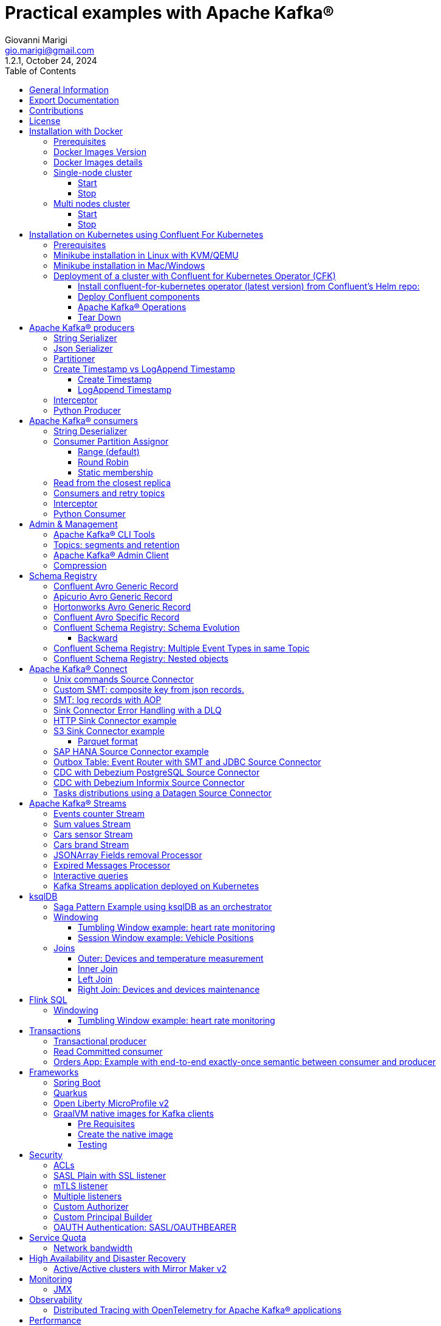 = Practical examples with Apache Kafka®
:author: Giovanni Marigi
:email: gio.marigi@gmail.com
:revdate: October 24, 2024
:revnumber: 1.2.1
:version-label!:
:toc: left
:toclevels: 3


<<<
// page break


== General Information

This repository contains various examples designed to demonstrate the functionality of link:https://kafka.apache.org[Apache Kafka®].
The examples are mostly extracted from more complex projects and should not be considered complete or ready to be used in a production environment, unless after a serious refactoring and test work.

<<<

== Export Documentation

Clone this repository:

[source,bash]
----
git clone git@github.com:hifly81/kafka-examples.git
----


Install link:https://asciidoctor.org[_asciidoctor_]:

Linux:

[source,bash]
----
gem install asciidoctor --pre
----

Mac:

[source,bash]
----
brew install asciidoctor
----

Export documentation:

[source,bash]
----
# PDF
asciidoctor-pdf README.adoc

# HTML
asciidoctor README.html
----

<<<

== Contributions

 - link:https://github.com/hifly81/kafka-examples/blob/master/CONTRIBUTING.adoc[How to Contribute]
 - link:https://star-history.com/#hifly81/kafka-examples&Date[Star History Chart]

== License

 - link:https://github.com/hifly81/kafka-examples/blob/master/LICENSE[MIT License]

<<<

== Installation with Docker

Official documentation on how to install Docker on Linux/Mac/Windows is available at this link:
https://docs.docker.com/engine/install/

=== Prerequisites

List of software required on your local machine to run the examples:

 - _curl_
 - _wget_
 - _openssl_
 - _Java SE 17 or 21_
 - _keytool_ from Java distribution
 - _Apache Maven 3.x_
 - _Go Programming language_ _(for proxy example)_
 - _Python_ _(for python clients)_

=== Docker Images Version

Default image version for required components is listed in file link:.env[.env]

If you needed to change the docker image version for the specific components, just update file link:.env[.env].

=== Docker Images details

Apache Kafka® docker images are downloaded from Docker Hub link:https://hub.docker.com/r/apache/kafka[_apache/kafka_] and are based on Apache Kafka® version 3.8.x).


=== Single-node cluster +

To run a single-node cluster (KRaft controller and Broker node combined) using Docker, run the link:docker-compose.yml[docker-compose.yml] file available in the root directory. It also contains a container with link:https://github.com/edenhill/kcat[kcat]:


* broker: _apache/kafka_, listening on port _9092_
* kcat: _confluentinc/cp-kcat_

==== Start

[source,bash]
----
scripts/bootstrap.sh
----

==== Stop +

[source,bash]
----
scripts/tear-down.sh
----

=== Multi nodes cluster +

To run a cluster with 3 KRaft controller and 3 Broker nodes using Docker on different containers, use the file in apache-kafka github repository:
https://raw.githubusercontent.com/apache/kafka/trunk/docker/examples/jvm/cluster/isolated/plaintext/docker-compose.yml

* kafka-1: _apache/kafka_, listening on port _29092_
* kafka-2: _apache/kafka_, listening on port _39092_
* kafka-3: _apache/kafka_, listening on port _49092_

==== Start

[source,bash]
----
scripts/bootstrap-isolated.sh
----

==== Stop +

[source,bash]
----
scripts/tear-down-isolated.sh
----

<<<

== Installation on Kubernetes using Confluent For Kubernetes

=== Prerequisites

List of software required on your local machine to run the examples:

- _helm_
- _kubectl_
- _Minikube_
- _Confluent for Kubernetes operator (CFK)_: https://docs.confluent.io/operator/current/overview.html

=== Minikube installation in Linux with KVM/QEMU

Follow instructions for _ArchLinux_ (also tested with _Fedora_)

https://dev.to/xs/kubernetes-minikube-with-qemu-kvm-on-arch-312a

=== Minikube installation in Mac/Windows

https://minikube.sigs.k8s.io/docs/start/

=== Deployment of a cluster with Confluent for Kubernetes Operator (CFK)

Start _Minikube_ with _kvm2_ driver (Linux):

[source,bash]
----
minikube delete
minikube config set driver kvm2
----

Start _Minikube_ with _docker_ driver (Mac):

[source,bash]
----
minikube delete
minikube config set driver docker
----

[source,bash]
----
touch /tmp/config && export KUBECONFIG=/tmp/config
minikube start --memory 16384 --cpus 4
----

Create a _k8s_ namespace named _confluent_:

[source,bash]
----
kubectl create namespace confluent
kubectl config set-context --current --namespace confluent
----

Add confluent repository to _helm_:

[source,bash]
----
helm repo add confluentinc https://packages.confluent.io/helm
helm repo update
----

==== Install confluent-for-kubernetes operator (latest version) from Confluent’s Helm repo:

[source,bash]
----
helm upgrade --install confluent-operator confluentinc/confluent-for-kubernetes --set kRaftEnabled=true
----

==== Deploy Confluent components

1 controller, 3 brokers:

[source,bash]
----
kubectl apply -f confluent-for-kubernetes/k8s/confluent-platform-reducted.yaml
----

List pods:

[source,bash]
----
kubectl get pods

NAME                                  READY   STATUS    RESTARTS   AGE
confluent-operator-665db446b7-j52rj   1/1     Running   0          6m35s
kafka-0                               1/1     Running   0          65s
kafka-1                               1/1     Running   0          65s
kafka-2                               1/1     Running   0          65s
kraftcontroller-0                     1/1     Running   0          5m5s
----

Verify events and pods:

[source,bash]
----
watch -n 5 "kubectl get events --sort-by='.lastTimestamp'"
watch -n 5 "kubectl get pods"
----

alternately, you can install additional Confluent components: 1 controller, 3 brokers, 1 connect, 1 ksqldb, 1 schema registry, 1 rest proxy:

[source,bash]
----
kubectl apply -f confluent-for-kubernetes/k8s/confluent-platform.yaml
----

==== Apache Kafka® Operations

Topic create:

[source,bash]
----
kubectl exec --stdin --tty kafka-0 -- /bin/bash
kafka-topics --bootstrap-server localhost:9092 --create --topic test-1
exit
----

Topic list:

[source,bash]
----
kubectl exec --stdin --tty kafka-0 -- /bin/bash
kafka-topics --bootstrap-server localhost:9092 --list
exit
----

Topic describe:

[source,bash]
----
kubectl exec --stdin --tty kafka-0 -- /bin/bash
kafka-topics --bootstrap-server localhost:9092 --topic test-1 --describe
exit
----

Produce messages to Topic:

[source,bash]
----
kubectl exec --stdin --tty kafka-0 -- /bin/bash
kafka-producer-perf-test --num-records 1000000 --record-size 1000 --throughput -1 --topic test-1 --producer-props bootstrap.servers=localhost:9092
exit
----

Consume messages from Topic:

[source,bash]
----
kubectl exec --stdin --tty kafka-0 -- /bin/bash
kafka-console-consumer --bootstrap-server localhost:9092 --topic test-1 --from-beginning
exit
----

==== Tear Down

Shut down Confluent components and the data:

[source,bash]
----
kubectl delete -f confluent-for-kubernetes/k8s/topic.yml
kubectl delete -f confluent-for-kubernetes/k8s/producer.yml
kubectl delete -f confluent-for-kubernetes/k8s/confluent-platform.yaml
helm delete confluent-operator
----

Delete namespace _confluent_:

[source,bash]
----
kubectl delete namespace confluent
----

Delete minikube:

[source,bash]
----
minikube delete
----

<<<

== Apache Kafka® producers

Some implementations of Apache Kafka® producers.

Folder link:kafka-producer/[kafka-producer/]

Execute tests:

[source,bash]
----
cd kafka-producer
mvn clean test
----

=== String Serializer +

It uses link:https://kafka.apache.org/36/javadoc/org/apache/kafka/common/serialization/StringSerializer.html[org.apache.kafka.common.serialization.StringSerializer] class for key and value serialization.

Create topic _topic1_:

[source,bash]
----
docker exec -it broker /opt/kafka/bin/kafka-topics.sh --bootstrap-server broker:9092 --create --topic topic1 --replication-factor 1 --partitions 1
----

Produce on topic _topic1_:

[source,bash]
----
cd kafka-producer
mvn clean compile && mvn exec:java -Dexec.mainClass="org.hifly.kafka.demo.producer.serializer.string.Runner"
----

=== Json Serializer +

It uses link:https://kafka.apache.org/36/javadoc/org/apache/kafka/common/serialization/StringSerializer.html[org.apache.kafka.common.serialization.StringSerializer] for key serialization and a link:kafka-producer/src/main/java/org/hifly/kafka/demo/producer/serializer/json/CustomDataJsonSerializer.java[org.hifly.kafka.demo.producer.serializer.json.CustomDataJsonSerializer] for value serialization.

Create topic _test_custom_data_:

[source,bash]
----
docker exec -it broker /opt/kafka/bin/kafka-topics.sh --bootstrap-server broker:9092 --create --topic test_custom_data --replication-factor 1 --partitions 1
----

Produce on topic _test_custom_data_:

[source,bash]
----
cd kafka-producer
mvn clean compile && mvn exec:java -Dexec.mainClass="org.hifly.kafka.demo.producer.serializer.json.Runner"
----

=== Partitioner +

It uses a custom partitioner for keys.

Messages with key _Mark_ go to partition 1, with key _Antony_ to partition 2 and with key _Paul_ to partition 3.

Create topic _demo-test_ with 3 partitions:

[source,bash]
----
docker exec -it broker /opt/kafka/bin/kafka-topics.sh --bootstrap-server broker:9092 --create --topic demo-test --replication-factor 1 --partitions 3
----

Produce on topic _demo-test_:

[source,bash]
----
cd kafka-producer
mvn clean compile && mvn exec:java -Dexec.mainClass="org.hifly.kafka.demo.producer.partitioner.custom.Runner"
----

=== Create Timestamp vs LogAppend Timestamp

==== Create Timestamp

Message timestamp is set on headers when the message has been produced. This is the default behaviour, _Create Timestamp_.

Create topic _topic1_:

[source,bash]
----
docker exec -it broker /opt/kafka/bin/kafka-topics.sh --bootstrap-server broker:9092 --create --topic topic1 --replication-factor 1 --partitions 1
----

Consume from _topic1_ and print out the message timestamp:

[source,bash]
----
docker exec -it broker /opt/kafka/bin/kafka-console-consumer.sh --topic topic1 --bootstrap-server broker:9092 --from-beginning --property print.timestamp=true
----

Produce records on _topic1_:

[source,bash]
----
docker exec broker /opt/kafka/bin/kafka-producer-perf-test.sh --topic topic1 --num-records 1000 --record-size 100 --throughput -1 --producer-props bootstrap.servers=broker:9092
----

Check consumer log for message timestamp:

[source,bash]
----
CreateTime:1697359570614	YQHHNEBSEPDNSEIFGAMSUJXKOLTXSPLGHDIOYZJFNIDSPWHZMKVJAXDBZFCOXYKYRJOGYKDESSJMOIIOWVKYUAVWJLXSEPPFEILV
CreateTime:1697359570621	BASHCGRHSYGIFSYLVGRXCDVABWWTRQZTMMPBAXGHEPHTASSORYKGVPFGQYJKINSZUJLXQUUDVALUSBFRSXNQHSDFDBAKQZZNTYXF
CreateTime:1697359570621	HYGDPYGNRETYAXIXXYQKMKURDSJYIZNEDAHVIVHCJAPGOBQLHUZTKIWTVFEHVYPNGHIDSERMARFXCPYFEPQMFDOTDPWNKMYRMFIA
CreateTime:1697359570621	BIQAWWOIFIAKNYFEPTPMIXPQAXFEIKUFFXIDHILBPCBTHWDRMALHFNDCRHAYVLLMRCKJIPNPKGWCIWQCHNHSFSCTYSAKSLVZCCAI
----

==== LogAppend Timestamp

Message timestamp is set on headers when the record arrives at the broker, the broker will override the timestamp of the producer record with its own timestamp (the current time of the broker environment) as it appends the record to the log.

Create topic _topic2_ with _message.timestamp.type=LogAppendTime_:

[source,bash]
----
docker exec -it broker /opt/kafka/bin/kafka-topics.sh --bootstrap-server broker:9092 --create --topic topic2 --replication-factor 1 --partitions 1 --config message.timestamp.type=LogAppendTime
----

Consume from _topic2_ and print out the message timestamp:

[source,bash]
----
docker exec -it broker /opt/kafka/bin/kafka-console-consumer.sh --topic topic2 --bootstrap-server broker:9092 --from-beginning --property print.timestamp=true
----

Produce records on _topic2_:

[source,bash]
----
docker exec broker /opt/kafka/bin/kafka-producer-perf-test.sh --topic topic2 --num-records 1000 --record-size 100 --throughput -1 --producer-props bootstrap.servers=broker:9092
----

Check consumer log for message timestamp:

[source,bash]
----
LogAppendTime:1697359857981	YQHHNEBSEPDNSEIFGAMSUJXKOLTXSPLGHDIOYZJFNIDSPWHZMKVJAXDBZFCOXYKYRJOGYKDESSJMOIIOWVKYUAVWJLXSEPPFEILV
LogAppendTime:1697359857981	BASHCGRHSYGIFSYLVGRXCDVABWWTRQZTMMPBAXGHEPHTASSORYKGVPFGQYJKINSZUJLXQUUDVALUSBFRSXNQHSDFDBAKQZZNTYXF
LogAppendTime:1697359857981	HYGDPYGNRETYAXIXXYQKMKURDSJYIZNEDAHVIVHCJAPGOBQLHUZTKIWTVFEHVYPNGHIDSERMARFXCPYFEPQMFDOTDPWNKMYRMFIA
LogAppendTime:1697359857981	BIQAWWOIFIAKNYFEPTPMIXPQAXFEIKUFFXIDHILBPCBTHWDRMALHFNDCRHAYVLLMRCKJIPNPKGWCIWQCHNHSFSCTYSAKSLVZCCAI
----

=== Interceptor

Folder link:interceptors/[interceptors/]

This example shows how to create a custom producer interceptor. Java class link:interceptors/src/main/java/org/hifly/kafka/interceptor/producer/CreditCardProducerInterceptor.java[_CreditCardProducerInterceptor_] will mask a sensitive info on producer record (credit card number).

Compile and package:

[source,bash]
----
cd interceptors
mvn clean package
----

Run a consumer:

[source,bash]
----
mvn clean compile && mvn exec:java -Dexec.mainClass="org.hifly.kafka.interceptor.consumer.Runner"
----

Run a producer:

[source,bash]
----
mvn clean compile && mvn exec:java -Dexec.mainClass="org.hifly.kafka.interceptor.producer.Runner"
----

Verify output:

[source,bash]
----
record is:XXXXXX
Topic: test_custom_data - Partition: 0 - Offset: 1
----

=== Python Producer

Folder link:kafka-python-producer/[kafka-python-producer/]

Install confluent-kafka-python lib link:https://docs.confluent.io/kafka-clients/python/current/overview.html[_confluent-kafka_]:

[source,bash]
----
pip install confluent-kafka
----

or:

[source,bash]
----
python3 -m pip install confluent-kafka
----

Create _kafka-topic_ topic:

[source,bash]
----
docker exec -it broker /opt/kafka/bin/kafka-topics.sh --bootstrap-server broker:9092 --create --topic kafka-topic --replication-factor 1 --partitions 1
----

Run producer:

[source,bash]
----
cd kafka-python-producer
python producer.py
----

<<<

== Apache Kafka® consumers

Implementation of a consumer that can be used with different deserializer classes (for key and value).

Folder link:kafka-consumer/[kafka-consumer/]

Java class link:kafka-consumer/src/main/java/org/hifly/kafka/demo/consumer/core/ConsumerInstance.java[_ConsumerInstance_] can be customized with:

 - clientId _(string)_
 - groupId _(string)_
 - topics _(string separated by comma)_
 - key deserializer class _(string)_
 - value deserializer class _(string)_
 - partition assignment strategy _(org.apache.kafka.clients.consumer.RangeAssignor|org.apache.kafka.clients.consumer.RoundRobinAssignor|org.apache.kafka.clients.consumer.StickyAssignor|org.apache.kafka.clients.consumer.CooperativeStickyAssignor)_
 - isolation.level _(read_uncommitted|read_committed)_
 - poll timeout _(ms)_
 - consume duration _(ms)_
 - autoCommit _(true|false)_
 - commit sync _(true|false)_
 - subscribe mode _(true|false)_

Topics can be passed as argument 1 of the main program:

[source,bash]
----
-Dexec.args="users,users_clicks"
----

Partition assignment strategy can be passed as argument 2 of the main program:

[source,bash]
----
-Dexec.args="users,users_clicks org.apache.kafka.clients.consumer.RoundRobinAssignor"
----

Group id can be passed as argument 3 of the main program:

[source,bash]
----
-Dexec.args="users,users_clicks org.apache.kafka.clients.consumer.RoundRobinAssignor group-1"
----

Execute tests:

[source,bash]
----
cd kafka-consumer
mvn clean test
----

=== String Deserializer

It uses link:https://kafka.apache.org/37/javadoc/org/apache/kafka/common/serialization/StringDeserializer.html[_org.apache.kafka.common.serialization.StringDeserializer_] for key and value deserialization. Default topic is _topic1_.

[source,bash]
----
cd kafka-consumer
mvn clean compile && mvn exec:java -Dexec.mainClass="org.hifly.kafka.demo.consumer.core.Runner"
----

Send messages to _topic1_:

[source,bash]
----
docker exec -it broker /opt/kafka/bin/kafka-console-producer.sh --broker-list broker:9092 --topic topic1 --property "parse.key=true" --property "key.separator=:"
> Frank:1
----

=== Consumer Partition Assignor

==== Range (default)

Create 2 topics, _users_ and _users_clicks_ with the same number of partitions:

[source,bash]
----
docker exec -it broker /opt/kafka/bin/kafka-topics.sh --bootstrap-server broker:9092 --create --topic users --replication-factor 1 --partitions 3

docker exec -it broker /opt/kafka/bin/kafka-topics.sh --bootstrap-server broker:9092 --create --topic users_clicks --replication-factor 1 --partitions 3
----

Run 2 consumer instances (2 different shells/terminals) belonging to the same consumer group and subscribed to _user_ and _user_clicks_ topics. Consumers uses
link:https://kafka.apache.org/37/javadoc/org/apache/kafka/clients/consumer/RangeAssignor.html[_org.apache.kafka.clients.consumer.RangeAssignor_] to distribute partition ownership.

[source,bash]
----
mvn clean compile && mvn exec:java -Dexec.mainClass="org.hifly.kafka.demo.consumer.core.Runner" -Dexec.args="users,users_clicks org.apache.kafka.clients.consumer.RangeAssignor range-group-app"
----

Send messages to both topics using the same key (_Frank_):

[source,bash]
----
docker exec -it broker /opt/kafka/bin/kafka-console-producer.sh --broker-list broker:9092 --topic users --property "parse.key=true" --property "key.separator=:"
> Frank:1

docker exec -it broker /opt/kafka/bin/kafka-console-producer.sh --broker-list broker:9092 --topic users_clicks --property "parse.key=true" --property "key.separator=:"
> Frank:1
----

Verify that the same consumer instance will read both messages.

[source,bash]
----
Group id group-XX - Consumer id: consumer-group-XX-1-421db3e2-6501-45b1-acfd-275ce8d18368 - Topic: users - Partition: 1 - Offset: 0 - Key: frank - Value: 1
Group id group-XX - Consumer id: consumer-group-XX-1-421db3e2-6501-45b1-acfd-275ce8d18368 - Topic: users_clicks - Partition: 1 - Offset: 0 - Key: frank - Value: 1
----

==== Round Robin

Create 2 topics, _users_ and _users_clicks_ with same number of partitions:

[source,bash]
----
docker exec -it broker /opt/kafka/bin/kafka-topics.sh --bootstrap-server broker:9092 --create --topic users --replication-factor 1 --partitions 3

docker exec -it broker /opt/kafka/bin/kafka-topics.sh --bootstrap-server broker:9092 --create --topic users_clicks --replication-factor 1 --partitions 3
----

Run 2 consumer instances (2 different shells/terminals) belonging to the same consumer group and subscribed to _user_ and _user_clicks_ topics; consumers uses
link:https://kafka.apache.org/37/javadoc/org/apache/kafka/clients/consumer/RoundRobinAssignor.html[_org.apache.kafka.clients.consumer.RoundRobinAssignor_] to distribute partition ownership.

[source,bash]
----
mvn clean compile && mvn exec:java -Dexec.mainClass="org.hifly.kafka.demo.consumer.core.Runner" -Dexec.args="users,users_clicks org.apache.kafka.clients.consumer.RoundRobinAssignor rr-group-app"
----

Send messages to both topics using the same key (_Frank_):

[source,bash]
----
docker exec -it broker /opt/kafka/bin/kafka-console-producer.sh --broker-list broker:9092 --topic users --property "parse.key=true" --property "key.separator=:"
> Frank:1

docker exec -it broker /opt/kafka/bin/kafka-console-producer.sh --broker-list broker:9092 --topic users_clicks --property "parse.key=true" --property "key.separator=:"
> Frank:1
----

Verify that messages are read by different consumer instances.

==== Static membership

This example will show how to configure different consumer instances to use a unique group instance id and define a static membership for topic partitions.

After shutting down and then restarting the consumer instance, this will consume from the same partitions avoiding re-balancing.

Create topic _topic1_ with 12 partitions:

[source,bash]
----
docker exec broker /opt/kafka/bin/kafka-topics.sh --bootstrap-server broker:9092 --create --topic topic1 --replication-factor 1 --partitions 12
----

Run 3 different consumer instances (from 3 different terminals) belonging to the same consumer group:

member1:
[source,bash]
----
cd kafka-consumer
mvn clean compile && mvn exec:java -Dexec.mainClass="org.hifly.kafka.demo.consumer.staticmembership.Runner" -Dexec.args="consumer-member1.properties"
----

member2:
[source,bash]
----
cd kafka-consumer
mvn clean compile && mvn exec:java -Dexec.mainClass="org.hifly.kafka.demo.consumer.staticmembership.Runner" -Dexec.args="consumer-member2.properties"
----

member3:
[source,bash]
----
cd kafka-consumer
mvn clean compile && mvn exec:java -Dexec.mainClass="org.hifly.kafka.demo.consumer.staticmembership.Runner" -Dexec.args="consumer-member3.properties"
----

Run a producer perf test to send messages to _topic1_:

[source,bash]
----
docker exec -it broker /opt/kafka/bin/kafka-producer-perf-test.sh --topic topic1 --num-records 10000 --throughput -1 --record-size 2000 --producer-props bootstrap.servers=broker:9092
----

Consumers will start reading messages from partitions (e.g.):

 - member1 (1,2,3,4)
 - member2 (5,6,7,8)
 - member3 (9,10,11,12)

Try to shut down consumer instances (CTRL+C) and then re-start them again; verify that re-balancing will not happen and consumers will always read from the same partitions.

=== Read from the closest replica

This example shows how to use the feature (since Apache Kafka® 2.4+) for consumers to read messages from the closest replica, even if it is not a leader of the partition.

Start a cluster with 3 brokers on 3 different racks, _dc1_, _dc2_ and _dc3_:

[source,bash]
----
scripts/bootstrap-racks.sh
----

Create topic _topic-regional_ and assign partition leaderships only on broker 1 and 3 (_dc1_ and _dc3_):

[source,bash]
----
docker exec broker /opt/kafka/bin/kafka-topics.sh --bootstrap-server broker:9092 --create --topic topic-regional --replication-factor 3 --partitions 3
----

[source,bash]
----
docker exec -it broker /opt/kafka/bin/kafka-reassign-partitions.sh --bootstrap-server broker:9092 --reassignment-json-file /tmp/assignment.json --execute

docker exec -it broker /opt/kafka/bin/kafka-leader-election.sh --bootstrap-server broker:9092 --topic topic-regional --election-type PREFERRED --partition 0

docker exec -it broker /opt/kafka/bin/kafka-leader-election.sh --bootstrap-server broker:9092 --topic topic-regional --election-type PREFERRED --partition 1

docker exec -it broker /opt/kafka/bin/kafka-leader-election.sh --bootstrap-server broker:9092 --topic topic-regional --election-type PREFERRED --partition 2
----

Verify partitions with topic describe command:

[source,bash]
----
docker exec -it broker /opt/kafka/bin/kafka-topics.sh --bootstrap-server broker:9092 --topic topic-regional --describe

Topic: topic-regional	TopicId: p-sy0qiQTtSTLTJSG7s7Ew	PartitionCount: 3	ReplicationFactor: 3	Configs:
	Topic: topic-regional	Partition: 0	Leader: 1	Replicas: 1,2,3	Isr: 2,3,1	Offline:
	Topic: topic-regional	Partition: 1	Leader: 3	Replicas: 3,2,1	Isr: 3,1,2	Offline:
	Topic: topic-regional	Partition: 2	Leader: 1	Replicas: 1,3,2	Isr: 1,2,3	Offline:
----

Run a consumer that will read messages from broker2 from rack _dc2_:

[source,bash]
----
cd kafka-consumer
mvn clean compile && mvn exec:java -Dexec.mainClass="org.hifly.kafka.demo.consumer.rack.Runner"
----

Produce 50 messages:

[source,bash]
----
docker exec -it broker /opt/kafka/bin/kafka-producer-perf-test.sh --topic topic-regional --num-records 50 --throughput 10 --record-size 1 --producer-props bootstrap.servers=broker:9092
----

Teardown:

[source,bash]
----
scripts/tear-down-racks.sh
----

=== Consumers and retry topics

Folder link:kafka-consumer-retry-topics/[kafka-consumer-retry-topics/]

This solution could be implemented on consumer side to handle errors in processing records without blocking the input topic.

 . Consumer processes records and commit the offset (_auto-commit_).
 . If a record can't be processed _(simple condition here to raise an error, is the existence of a specific message HEADER named ERROR)_, it is sent to a retry topic, if the number of retries is not yet exhausted.
 . When the number of retries is exhausted, record is sent to a DLQ topic.
 . Number of retries is set at Consumer instance level.

Create topics _retry-topic_ and _dlq-topic_:

[source,bash]
----
docker exec broker /opt/kafka/bin/kafka-topics.sh --bootstrap-server broker:9092 --create --topic retry-topic --replication-factor 1 --partitions 1

docker exec broker /opt/kafka/bin/kafka-topics.sh --bootstrap-server broker:9092 --create --topic dlq-topic --replication-factor 1 --partitions 1
----

Run consumer managing retry topics:

[source,bash]
----
cd kafka-consumer-retry-topics
mvn clean compile && mvn exec:java -Dexec.mainClass="org.hifly.kafka.demo.consumer.retry.ConsumerRetries"
----

Send records:

[source,bash]
----
docker exec kcat bash -c "echo 'alice,{"col_foo":1}'|kcat -b broker:9092 -t input-topic -P -K ,"

docker exec kcat bash -c "echo 'alice,{"col_foo":1}'|kcat -b broker:9092 -t input-topic -P -H ERROR=xxxxx -K ,"
docker exec kcat bash -c "echo 'alice,{"col_foo":1}'|kcat -b broker:9092 -t input-topic -P -H ERROR=xxxxx -K ,"
docker exec kcat bash -c "echo 'alice,{"col_foo":1}'|kcat -b broker:9092 -t input-topic -P -H ERROR=xxxxx -K ,"
docker exec kcat bash -c "echo 'alice,{"col_foo":1}'|kcat -b broker:9092 -t input-topic -P -H ERROR=xxxxx -K ,"
----

Verify in consumer log if messages are sent to retry and dlq topics:

[source,bash]
----
Group id c9a19a62-0284-4251-be22-5d691243646a - Consumer id: consumer-c9a19a62-0284-4251-be22-5d691243646a-1-86fb972e-b5c8-4621-8464-9c1a747a920b - Topic: input-topic - Partition: 0 - Offset: 0 - Key: alice - Value: {col_foo:1}
Group id c9a19a62-0284-4251-be22-5d691243646a - Consumer id: consumer-c9a19a62-0284-4251-be22-5d691243646a-1-86fb972e-b5c8-4621-8464-9c1a747a920b - Topic: input-topic - Partition: 0 - Offset: 1 - Key: alice - Value: {col_foo:1}
Error message detected: number of retries 3 left for key alice
send to RETRY topic: retry-topic
Group id c9a19a62-0284-4251-be22-5d691243646a - Consumer id: consumer-c9a19a62-0284-4251-be22-5d691243646a-1-86fb972e-b5c8-4621-8464-9c1a747a920b - Topic: input-topic - Partition: 0 - Offset: 2 - Key: alice - Value: {col_foo:1}
Error message detected: number of retries 2 left for key alice
send to RETRY topic: retry-topic
Group id c9a19a62-0284-4251-be22-5d691243646a - Consumer id: consumer-c9a19a62-0284-4251-be22-5d691243646a-1-86fb972e-b5c8-4621-8464-9c1a747a920b - Topic: input-topic - Partition: 0 - Offset: 3 - Key: alice - Value: {col_foo:1}
Error message detected: number of retries 1 left for key alice
send to RETRY topic: retry-topic
Group id c9a19a62-0284-4251-be22-5d691243646a - Consumer id: consumer-c9a19a62-0284-4251-be22-5d691243646a-1-86fb972e-b5c8-4621-8464-9c1a747a920b - Topic: input-topic - Partition: 0 - Offset: 4 - Key: alice - Value: {col_foo:1}
Error message detected: number of retries 0 left for key alice
number of retries exhausted, send to DLQ topic: dlq-topic
----

=== Interceptor

Folder link:interceptors/[interceptors/]

This example shows how to create a custom consumer interceptor. Java class _CreditCardConsumerInterceptor_ will intercept records before deserialization and print headers.

Run a consumer:

[source,bash]
----
mvn clean compile && mvn exec:java -Dexec.mainClass="org.hifly.kafka.interceptor.consumer.Runner"
----

Run a producer:

[source,bash]
----
cd interceptors
mvn clean compile && mvn exec:java -Dexec.mainClass="org.hifly.kafka.interceptor.producer.Runner"
----

Verify output:

[source,bash]
----
record headers:RecordHeaders(headers = [], isReadOnly = false)
Group id consumer-interceptor-g2 - Consumer id: consumer-consumer-interceptor-g2-1-0e20b2b6-3269-4bc5-bfdb-ca787cf68aa8 - Topic: test_custom_data - Partition: 0 - Offset: 0 - Key: null - Value: XXXXXX
Consumer 23d06b51-5780-4efc-9c33-a93b3caa3b48 - partition 0 - lastOffset 1
----

=== Python Consumer

Folder link:kafka-python-consumer/[kafka-python-consumer/]

Install confluent kafka python lib link:https://docs.confluent.io/kafka-clients/python/current/overview.html[_confluent-kafka_]:

[source,bash]
----
pip install confluent-kafka
----

Create topic _kafka-topic_:

[source,bash]
----
docker exec -it broker /opt/kafka/bin/kafka-topics.sh --bootstrap-server broker:9092 --create --topic kafka-topic --replication-factor 1 --partitions 1
----

Run producer:

[source,bash]
----
cd kafka-python-producer
python producer.py
----

Run consumer:

[source,bash]
----
cd kafka-python-consumer
python consumer.py
----

<<<

== Admin & Management

=== Apache Kafka® CLI Tools

Apache Kafka® CLI are located in _$KAFKA_HOME/bin_ directory.

Docker images provided are already shipped with CLI.

. _kafka-acls_ - manage acls
. _kafka-topics_ - create, delete, describe, or change a topic
. _kafka-configs_ - create, delete, describe, or change cluster settings
. _kafka-consumer-groups_ - manage consumer groups
. _kafka-console-consumer_ - read data from topics and outputs it to standard output
. _kafka-console-producer_ - produce data to topics
. _kafka-consumer-perf-test_ - consume high volumes of data through your cluster
. _kafka-producer-perf-test_ - produce high volumes of data through your cluster
. _kafka-avro-console-producer_ - produce Avro data to topics with a schema _(only with confluent installation)_
. _kafka-avro-console-consumer_ - read Avro data from topics with a schema and outputs it to standard output _(only with confluent installation)_

=== Topics: segments and retention

Create a topic _cars_ with retention for old segments set to 5 minutes and size of segments set to 100 KB.

Be aware that link:https://docs.confluent.io/platform/current/installation/configuration/broker-configs.html#log-retention-check-interval-ms[_log.retention.check.interval.ms_] is set by default to 5 minutes and this is the frequency in milliseconds that the log cleaner checks whether any log is eligible for deletion.

[source,bash]
----
docker exec -it broker /opt/kafka/bin/kafka-topics.sh --bootstrap-server broker:9092 --create --topic cars --replication-factor 1 --partitions 1 --config segment.bytes=100000 --config segment.ms=604800000 --config retention.ms=300000 --config retention.bytes=-1
----

Launch a producer performance session:

[source,bash]
----
docker exec -it broker /opt/kafka/bin/kafka-producer-perf-test.sh --topic cars --num-records 99999999999999 --throughput -1 --record-size 1 --producer-props bootstrap.servers=broker:9092
----

Check the log dir for _cars_ topic and wait for deletion of old segments (5 minutes + log cleaner trigger delta)

[source,bash]
----
docker exec -it broker watch ls -ltr /tmp/kraft-combined-logs/cars-0/
----

=== Apache Kafka® Admin Client

Folder link:admin-client/[admin-client]

It uses link:https://kafka.apache.org/37/javadoc/org/apache/kafka/clients/admin/AdminClient.html[_org.apache.kafka.clients.admin.AdminClient_] to execute Admin API.

Operations currently added:

 - list of cluster nodes
 - list topics

[source,bash]
----
cd admin-client
mvn clean compile && mvn exec:java -Dexec.mainClass="org.hifly.kafka.admin.AdminClientWrapper" -Dexec.args="admin.properties"
----

=== Compression

Folder link:compression/[compression/]

This example will show that messages sent to the same topic with different _compression.type_.
Messages with different compression can be read by the same consumer instance.

Compressions supported on producer are:

 - _none_ (no compression)
 - _gzip_
 - _snappy_
 - _lz4_
 - _zstd_

Send messages with different compression type and with batching disabled:

[source,bash]
----
docker exec -it broker /opt/kafka/bin/kafka-console-producer.sh --broker-list broker:9092 --topic topic1 --producer.config compression/client-none.properties --property "parse.key=true" --property "key.separator=:"
0:none
----

[source,bash]
----
docker exec -it broker /opt/kafka/bin/kafka-console-producer.sh --broker-list broker:9092 --topic topic1 --producer.config compression/client-gzip.properties --property "parse.key=true" --property "key.separator=:"
1:gzip
----

[source,bash]
----
docker exec -it broker /opt/kafka/bin/kafka-console-producer.sh --broker-list broker:9092 --topic topic1 --producer.config compression/client-snappy.properties --property "parse.key=true" --property "key.separator=:"
2:snappy
----

[source,bash]
----
docker exec -it broker /opt/kafka/bin/kafka-console-producer.sh --broker-list broker:9092 --topic topic1 --producer.config compression/client-lz4.properties --property "parse.key=true" --property "key.separator=:"
3:lz4
----

[source,bash]
----
docker exec -it broker /opt/kafka/bin/kafka-console-producer.sh --broker-list broker:9092 --topic topic1 --producer.config compression/client-zstd.properties --property "parse.key=true" --property "key.separator=:"
4:zstd
----

Run a consumer on _topic1_ topic:

[source,bash]
----
docker exec -it broker /opt/kafka/bin/kafka-console-consumer.sh --topic topic1 --bootstrap-server broker:9092 --from-beginning
none
gzip
snappy
lz4
zstd
----

<<<

== Schema Registry

=== Confluent Avro Generic Record

It uses link:https://github.com/confluentinc/schema-registry/blob/master/avro-serializer/src/main/java/io/confluent/kafka/serializers/KafkaAvroSerializer.java[_io.confluent.kafka.serializers.KafkaAvroSerializer_] for value serializer, sending an Avro link:https://avro.apache.org/docs/1.11.1/api/java/org/apache/avro/generic/GenericRecord.html[_GenericRecord_].

Confluent Schema Registry is needed to run the example.

More Info at: https://github.com/confluentinc/schema-registry

Avro schema link:kafka-producer/src/main/resources/car.avsc[_car.avsc_]:

[source,json]
----
{
 "type": "record",
 "name": "Car",
 "namespace": "org.hifly.kafka.demo.producer.serializer.avro",
 "fields": [
  {
   "name": "model",
   "type": "string"
  },
  {
   "name": "brand",
   "type": "string"
  }
 ]
}
----

Start Confluent Schema Registry:

[source,bash]
----
scripts/bootstrap-cflt-schema-registry.sh
----

Consume messages:

[source,bash]
----
cd kafka-consumer
mvn clean compile && mvn exec:java -Dexec.mainClass="org.hifly.kafka.demo.consumer.deserializer.avro.Runner" -Dexec.args="CONFLUENT"
----

Produce messages:

[source,bash]
----
cd kafka-producer
mvn clean compile && mvn exec:java -Dexec.mainClass="org.hifly.kafka.demo.producer.serializer.avro.Runner" -Dexec.args="CONFLUENT"
----

Teardown:

[source,bash]
----
scripts/tear-down-cflt-schema-registry.sh
----

=== Apicurio Avro Generic Record

It uses link:https://github.com/Apicurio/apicurio-registry/blob/main/serdes/avro-serde/src/main/java/io/apicurio/registry/serde/avro/AvroKafkaSerializer.java[_io.apicurio.registry.utils.serde.AvroKafkaSerializer_] for value serializer, sending an Avro link:https://avro.apache.org/docs/1.11.1/api/java/org/apache/avro/generic/GenericRecord.html[_GenericRecord_].

Apicurio Schema Registry is needed to run the example.

Info at: https://github.com/Apicurio/apicurio-registry

Avro schema link:kafka-producer/src/main/resources/car.avsc[_car.avsc_]:

[source,json]
----
{
 "type": "record",
 "name": "Car",
 "namespace": "org.hifly.kafka.demo.producer.serializer.avro",
 "fields": [
  {
   "name": "model",
   "type": "string"
  },
  {
   "name": "brand",
   "type": "string"
  }
 ]
}
----

Start Apicurio:

[source,bash]
----
scripts/bootstrap-apicurio.sh
----

Consume messages:

[source,bash]
----
cd kafka-consumer
mvn clean compile && mvn exec:java -Dexec.mainClass="org.hifly.kafka.demo.consumer.deserializer.avro.Runner" -Dexec.args="APICURIO"
----

Produce messages:

[source,bash]
----
cd kafka-producer
mvn clean compile && mvn exec:java -Dexec.mainClass="org.hifly.kafka.demo.producer.serializer.avro.Runner" -Dexec.args="APICURIO"
----

Teardown:

[source,bash]
----
scripts/tear-down-apicurio.sh
----

=== Hortonworks Avro Generic Record

It uses _com.hortonworks.registries.schemaregistry.serdes.avro.kafka.KafkaAvroSerializer_ for value serializer, sending an Avro link:https://avro.apache.org/docs/1.11.1/api/java/org/apache/avro/generic/GenericRecord.html[_GenericRecord_].

Hortonworks Schema Registry is needed to run the example. +

Info at: https://registry-project.readthedocs.io/en/latest/schema-registry.html#running-kafka-example

Avro schema link:kafka-producer/src/main/resources/car.avsc[_car.avsc_]:

[source,json]
----
{
 "type": "record",
 "name": "Car",
 "namespace": "org.hifly.kafka.demo.producer.serializer.avro",
 "fields": [
  {
   "name": "model",
   "type": "string"
  },
  {
   "name": "brand",
   "type": "string"
  }
 ]
}
----

Start Hortonworks Schema Registry:

[source,bash]
----
scripts/bootstrap-hortonworks-sr.sh
----

[source,bash]
----
cd kafka-producer
mvn clean compile && mvn exec:java -Dexec.mainClass="org.hifly.kafka.demo.producer.serializer.avro.Runner" -Dexec.args="HORTONWORKS"
----

Teardown:

[source,bash]
----
scripts/tear-down-hortonworks-sr.sh
----

=== Confluent Avro Specific Record

Folder: link:confluent-avro-specific-record/[confluent-avro-specific-record]

Implementation of a producer and a consumer using Avro link:https://avro.apache.org/docs/1.11.1/api/java/org/apache/avro/specific/SpecificRecord.html[_SpecificRecord_] for serializing and deserializing.

Confluent Schema Registry is needed to run the example. +

[source,bash]
----
scripts/bootstrap-cflt-schema-registry.sh
----

Create _cars_ topic:

[source,bash]
----
docker exec -it broker kafka-topics --bootstrap-server broker:9092 --create --topic cars --replication-factor 1 --partitions 1
----

Avro schema link:confluent-avro-specific-record/src/main/resources/car_v1.avsc[_car_v1.avsc_]:

[source,json]
----
{"schema": "{\"type\": \"record\",\"name\": \"Car\",\"namespace\": \"org.hifly.kafka.demo.avro\",\"fields\": [{\"name\": \"model\",\"type\": \"string\"},{\"name\": \"brand\",\"type\": \"string\"}]}"}
----

Register first version of schema:

[source,bash]
----
curl -X POST -H "Content-Type: application/vnd.schemaregistry.v1+json" \
--data @confluent-avro-specific-record/src/main/resources/car_v1.avsc \
http://localhost:8081/subjects/cars-value/versions
----

Run the consumer:

[source,bash]
----
cd confluent-avro-specific-record
mvn clean compile package && mvn exec:java -Dexec.mainClass="org.hifly.kafka.demo.avro.RunnerConsumer"
----

Run the producer:

[source,bash]
----
cd confluent-avro-specific-record
mvn clean compile package && mvn exec:java -Dexec.mainClass="org.hifly.kafka.demo.avro.RunnerProducer"
----

Teardown:

[source,bash]
----
scripts/tear-down-cflt-schema-registry.sh
----

=== Confluent Schema Registry: Schema Evolution

For documentation see the official docs at: https://docs.confluent.io/platform/current/schema-registry/fundamentals/schema-evolution.html

==== Backward

Changes allowed:

 - Delete fields
 - Add optional fields

Confluent Schema Registry is needed to run the example. +

[source,bash]
----
scripts/bootstrap-cflt-schema-registry.sh
----

Create _car_ topic:

[source,bash]
----
docker exec -it broker kafka-topics --bootstrap-server broker:9092 --create --topic cars --replication-factor 1 --partitions 1
----

Avro schema link:avro/car_v1.avsc[_car_v1.avsc_]:

[source,json]
----
{"schema": "{ \"type\": \"record\", \"name\": \"Car\", \"namespace\": \"org.hifly.kafka.demo.producer.serializer.avro\",\"fields\": [   {\"name\": \"model\",\"type\": \"string\"},{\"name\": \"brand\",\"type\": \"string\"}] }" }
----

Register a first version of schema:

[source,bash]
----
curl -X POST -H "Content-Type: application/vnd.schemaregistry.v1+json" \
--data @avro/car_v1.avsc \
http://localhost:8081/subjects/cars-value/versions
----

Set compatibility on _BACKWARD_:

[source,bash]
----
curl -X PUT -H "Content-Type: application/vnd.schemaregistry.v1+json" \
--data '{"compatibility": "BACKWARD"}' \
http://localhost:8081/config/cars-value
----

Verify compatibility for _cars-value_ subject:

[source,bash]
----
curl -X GET http://localhost:8081/config/cars-value
----

Run the producer:

[source,bash]
----
cd confluent-avro-specific-record
mvn clean compile package && mvn exec:java -Dexec.mainClass="org.hifly.kafka.demo.avro.RunnerProducer"
----

Run the consumer (don't stop it):

[source,bash]
----
cd confluent-avro-specific-record
mvn clean compile package && mvn exec:java -Dexec.mainClass="org.hifly.kafka.demo.avro.RunnerConsumer"
----

View the latest schema for _cars-value_ subject:

[source,bash]
----
curl -X GET http://localhost:8081/subjects/cars-value/versions/latest | jq .
----

Avro schema link:avro/car_v2.avsc[_car_v2.avsc_]:

[source,json]
----
{"schema": "{ \"type\": \"record\", \"name\": \"Car\", \"namespace\": \"org.hifly.kafka.demo.producer.serializer.avro\",\"fields\": [   {\"name\": \"engine\",\"type\": \"string\", \"default\":\"diesel\"}, {\"name\": \"model\",\"type\": \"string\"},{\"name\": \"brand\",\"type\": \"string\"}] }" }
----

Register a new version of schema, with the addition of a field with default value:

[source,bash]
----
curl -X POST -H "Content-Type: application/vnd.schemaregistry.v1+json" \
--data @avro/car_v2.avsc \
http://localhost:8081/subjects/cars-value/versions
----

Produce data with using the new schema:

[source,bash]
----
sh produce-avro-records.sh
----

Verify that consumer will not break and continue to process messages.

Avro schema link:avro/car_v3.avsc[_car_v3.avsc_]:

[source,json]
----
{"schema": "{ \"type\": \"record\", \"name\": \"Car\", \"namespace\": \"org.hifly.kafka.demo.producer.serializer.avro\",\"fields\": [   {\"name\": \"engine\",\"type\": \"string\"}, {\"name\": \"model\",\"type\": \"string\"},{\"name\": \"brand\",\"type\": \"string\"}] }" }
----

Register a new version of schema, with the addition of a field with a required value:

[source,bash]
----
curl -X POST -H "Content-Type: application/vnd.schemaregistry.v1+json" \
--data @avro/car_v3.avsc \
http://localhost:8081/subjects/cars-value/versions
----

you will get an error:

[source,bash]
----
{"error_code":42201,"message":"Invalid schema
----

Teardown:

[source,bash]
----
scripts/tear-down-cflt-schema-registry.sh
----

=== Confluent Schema Registry: Multiple Event Types in same Topic

Folder: link:confluent-avro-multi-event/[confluent-avro-multi-event]

This example shows how to use Avro unions with schema references.

In this example a topic named _car-telemetry_ will be configured with a schema _car-telemetry.avsc_ and will store different Avro messages:

 - car-info messages from schema _car-info.avsc_
 - car-telemetry messages from schema _car-telemetry-data.avsc_

link:confluent-avro-multi-event/src/main/resources/car-telemetry-data.avsc[_car-telemetry.avsc_]:

[source,json]
----
[
  "org.hifly.kafka.demo.avro.references.CarInfo",
  "org.hifly.kafka.demo.avro.references.CarTelemetryData"
]
----

link:confluent-avro-multi-event/src/main/resources/car-telemetry-data.avsc[_car-telemetry-data.avsc_]:

[source,json]
----
{
  "type": "record",
  "name": "CarTelemetryData",
  "namespace": "org.hifly.kafka.demo.avro.references",
  "fields": [
    {
      "name": "speed",
      "type": "double"
    },
    {
      "name": "latitude",
      "type": "string"
    },
    {
      "name": "longitude",
      "type": "string"
    }
  ]
}
----

link:confluent-avro-multi-event/src/main/resources/car-info.avsc[_car-info.avsc_]:

[source,json]
----
{
  "type": "record",
  "name": "CarInfo",
  "namespace": "org.hifly.kafka.demo.avro.references",
  "fields": [
    {
      "name": "model",
      "type": "string"
    },
    {
      "name": "brand",
      "type": "string"
    }
  ]
}
----

Confluent Schema Registry is needed to run the example. +

[source,bash]
----
scripts/bootstrap-cflt-schema-registry.sh
----

Register the subjects using link:https://docs.confluent.io/platform/current/schema-registry/develop/maven-plugin.html[Confluent Schema Registry maven plugin]:

[source,bash]
----
cd confluent-avro-multi-event
mvn schema-registry:register

[INFO] --- kafka-schema-registry-maven-plugin:7.4.0:register (default-cli) @ confluent-avro-references ---
[INFO] Registered subject(car-info) with id 1 version 1
[INFO] Registered subject(car-telemetry-data) with id 2 version 1
[INFO] Registered subject(car-telemetry-value) with id 3 version 1
----

Verify the subjects:

[source,bash]
----
curl -X GET http://localhost:8081/subjects

["car-info","car-telemetry-data","car-telemetry-value"]
----

Verify the resulting schema for _car-telemetry-value_ subject:

[source,bash]
----
curl -X GET http://localhost:8081/subjects/car-telemetry-value/versions/1

{"subject":"car-telemetry-value","version":1,"id":3,"references":[{"name":"io.confluent.examples.avro.references.CarInfo","subject":"car-info","version":1},{"name":"io.confluent.examples.avro.references.CarTelemetryData","subject":"car-telemetry-data","version":1}],"schema":"[\"org.hifly.kafka.demo.avro.references.CarInfo\",\"org.hifly.kafka.demo.avro.references.CarTelemetryData\"]"}
----

Generate Java Pojo from avro schemas:

[source,bash]
----
cd confluent-avro-multi-event
mvn clean package
----

Run a Consumer:

[source,bash]
----
cd confluent-avro-multi-event
mvn clean compile && mvn exec:java -Dexec.mainClass="org.hifly.kafka.demo.avro.references.RunnerConsumer"
----

On a different shell, run a Producer:

[source,bash]
----
cd confluent-avro-multi-event
mvn clean compile && mvn exec:java -Dexec.mainClass="org.hifly.kafka.demo.avro.references.RunnerProducer"
----

Verify records on Consumer:

[source,bash]
----
Car Info event {"model": "Ferrari", "brand": "F40"} - offset-> 4
Car Telemetry event {"speed": 156.8, "latitude": "42.8", "longitude": "22.6"} - offset-> 5
----

Teardown:

[source,bash]
----
scripts/tear-down-cflt-schema-registry.sh
----

=== Confluent Schema Registry: Nested objects

Folder: link:confluent-avro-hierarchy-event/[confluent-avro-hierarchy-event]

This example shows how to use Avro nested objects.

In this example a topic named _car-telemetry_ will be configured with a schema _car-telemetry-data.avsc_ with a nested schema reference from _car.avsc_

link:confluent-avro-hierarchy-event/src/main/resources/car-telemetry-data.avsc[_car-telemetry-data.avsc_]:

[source,json]
----
{
  "type": "record",
  "name": "CarTelemetryData",
  "namespace": "org.hifly.kafka.demo.avro.references",
  "fields": [
    {
      "name": "speed",
      "type": "double"
    },
    {
      "name": "latitude",
      "type": "string"
    },
    {
      "name": "longitude",
      "type": "string"
    },
    {
      "name": "info",
      "type": "org.hifly.kafka.demo.avro.references.CarInfo"
    }

  ]
}
----

link:confluent-avro-hierarchy-event/src/main/resources/car-info.avsc[_car-info.avsc_]:

[source,json]
----
{
  "type": "record",
  "name": "CarInfo",
  "namespace": "org.hifly.kafka.demo.avro.references",
  "fields": [
    {
      "name": "model",
      "type": "string"
    },
    {
      "name": "brand",
      "type": "string"
    }
  ]
}
----

Confluent Schema Registry is needed to run the example. +

[source,bash]
----
scripts/bootstrap-cflt-schema-registry.sh
----

Register the subjects using link:https://docs.confluent.io/platform/current/schema-registry/develop/maven-plugin.html[Confluent Schema Registry maven plugin]:

[source,bash]
----
cd confluent-avro-hierarchy-event
mvn schema-registry:register

[INFO] --- kafka-schema-registry-maven-plugin:7.4.0:register (default-cli) @ confluent-avro-hierarchy-event ---
[INFO] Registered subject(car-info) with id 4 version 2
[INFO] Registered subject(car-telemetry-value) with id 5 version 3

----

Generate Java Pojo from avro schemas:

[source,bash]
----
cd confluent-avro-hierarchy-event
mvn clean package
----

Run a Consumer:

[source,bash]
----
cd confluent-avro-hierarchy-event
mvn clean compile && mvn exec:java -Dexec.mainClass="org.hifly.kafka.demo.avro.references.app.RunnerConsumer"
----

On a different shell, run a Producer:

[source,bash]
----
cd confluent-avro-hierarchy-event
mvn clean compile && mvn exec:java -Dexec.mainClass="org.hifly.kafka.demo.avro.references.app.RunnerProducer"
----

Verify records on Consumer:

[source,bash]
----
Record:{"speed": 156.8, "latitude": "42.8", "longitude": "22.6", "info": {"model": "Ferrari", "brand": "F40"}}
----

Teardown:

[source,bash]
----
scripts/tear-down-cflt-schema-registry.sh
----

<<<

== Apache Kafka® Connect

=== Unix commands Source Connector

Folder: link:kafka-unixcommand-connector/[kafka-unixcommand-connector]

Implementation of a sample Kafka Connect Source Connector; it executes _unix commands_ (e.g. _fortune_, _ls -ltr, netstat_) and sends its output to a topic.

IMPORTANT: unix commands are executed on connect worker node.

This connector relies on Confluent Schema Registry to convert messages using an Avro converter:
link:https://github.com/confluentinc/schema-registry/blob/master/avro-converter/src/main/java/io/confluent/connect/avro/AvroConverter.java[_io.confluent.connect.avro.AvroConverter_].

Connector link:kafka-unixcommand-connector/config/source.quickstart.json[source.quickstart.json]:

[source,json]
----
{
    "name" : "unixcommandsource",
    "config": {
        "connector.class" : "org.hifly.kafka.demo.connector.UnixCommandSourceConnector",
        "command" : "fortune",
        "topic": "unixcommands",
        "poll.ms" : 5000,
        "tasks.max": 1
    }
}
----

Parameters for source connector:

- _command_ – unix command to execute (e.g. ls -ltr, fortune)
- _topic_ – output topic
- _poll.ms_ – poll interval in milliseconds between every execution

Create the connector package:

[source,bash]
----
cd kafka-unixcommand-connector
mvn clean package
----

Run the Docker container:

[source,bash]
----
scripts/bootstrap-unixcommand-connector.sh
----

This will create an image based on link:https://hub.docker.com/r/confluentinc/cp-kafka-connect-base/tags[_confluentinc/cp-kafka-connect-base_] using a custom link:kafka-unixcommand-connector/Dockerfile[_Dockerfile_].

It will use the confluent-hub utility link:https://docs.confluent.io/kafka-connectors/confluent-hub/client.html[_confluent-hub install_] to install the plugin in connect.


Deploy the connector:

[source,bash]
----
curl -X POST -H Accept:application/json -H Content-Type:application/json http://localhost:8083/connectors/ -d @kafka-unixcommand-connector/config/source.quickstart.json
----

Teardown:

[source,bash]
----
scripts/tear-down-unixcommand-connector.sh
----

=== Custom SMT: composite key from json records.

Folder: link:kafka-smt-custom[kafka-smt-custom]

Implementation of a custom link:https://docs.confluent.io/platform/current/connect/transforms/overview.html[Single Message Transformation (SMT)];
it creates a key from a list of json fields from message record value. Fields are configurable using SMT property _fields_.

Example:

Original record:

[source,bash]
----
key: null
value: {"FIELD1": "01","FIELD2": "20400","FIELD3": "001","FIELD4": "0006084655017","FIELD5": "20221117","FIELD6": 9000018}
----

Result after SMT:

[source,bash]
----
"transforms.createKey.fields": "FIELD1,FIELD2,FIELD3"

key: 0120400001
value: {"FIELD1": "01","FIELD2": "20400","FIELD3": "001","FIELD4": "0006084655017","FIELD5": "20221117","FIELD6": 9000018}
----

The example applies the SMT to a link:https://www.mongodb.com/docs/kafka-connector/current/sink-connector/[MongoDB sink connector].

Run the example:

[source,bash]
----
scripts/bootstrap-smt-connector.sh
----

A MongoDB sink connector will be created with this link:kafka-smt-custom/config/connector_mongo.json[config]:

[source,bash]
----
{
  "name": "mongo-sink",
  "config": {
    "connector.class": "com.mongodb.kafka.connect.MongoSinkConnector",
    "topics": "test",
    "connection.uri": "mongodb://admin:password@mongo:27017",
    "key.converter": "org.apache.kafka.connect.storage.StringConverter",
    "value.converter": "org.apache.kafka.connect.storage.StringConverter",
    "key.converter.schemas.enable": false,
    "value.converter.schemas.enable": false,
    "database": "Tutorial2",
    "collection": "pets",
    "transforms": "createKey",
    "transforms.createKey.type": "org.hifly.kafka.smt.KeyFromFields",
    "transforms.createKey.fields": "FIELD1,FIELD2,FIELD3"
  }
}
----

Original json messages will be sent to _test_ topic.

Sink connector will apply the SMT and store the records in MongoDB _pets_ collection from _Tutorial2_ database, using a key generated by the SMT.

Teardown:

[source,bash]
----
scripts/tear-down-smt-connector.sh
----

=== SMT: log records with AOP

Folder: link:kafka-smt-aspectj/[kafka-smt-aspectj]

Usage of a predefined SMT to a link:https://www.mongodb.com/docs/kafka-connector/current/sink-connector/[MongoDB sink connector].

_apply_ method for SMT classes in package _org.apache.kafka.connect.transforms_ is intercepted by a Java AOP Aspect
implemented using link:https://www.eclipse.org/aspectj/[AspectJ] framework.

The _@Aspect_, implemented in class link:kafka-smt-aspectj/src/main/java/org/hifly/kafka/smt/aspectj/SMTAspect.java[_org.hifly.kafka.smt.aspectj.SMTAspect_], logs the input arg (_SinkRecord_ object) to the standard output.


[source,bash]
----
 @Pointcut("execution(* org.apache.kafka.connect.transforms.*.apply(..)) && !execution(* org.apache.kafka.connect.runtime.PredicatedTransformation.apply(..))")
    public void standardMethod() {}

    @Before("standardMethod()")
    public void log(JoinPoint jp) throws Throwable {

        Object[] array = jp.getArgs();
        if(array != null) {
            for(Object tmp: array)
                LOGGER.info(tmp.toString());
        }
    }
----

Connect log will show sink records entries:

[source,bash]
----
SinkRecord{kafkaOffset=0, timestampType=CreateTime} ConnectRecord{topic='test', kafkaPartition=2, key=null, keySchema=Schema{STRING}, value={"FIELD1": "01","FIELD2": "20400","FIELD3": "001","FIELD4": "0006084655017","FIELD5": "20221117","FIELD6": 9000018}, valueSchema=Schema{STRING}, timestamp=1683701851358, headers=ConnectHeaders(headers=)}
----

Run the example:

[source,bash]
----
scripts/bootstrap-smt-aspectj.sh
----

Connect will start with aspectjweaver java agent:

[source,bash]
----
-Dorg.aspectj.weaver.showWeaveInfo=true -Daj.weaving.verbose=true -javaagent:/usr/share/java/aspectjweaver-1.9.19.jar
----

Aspects are deployed as standard jars and copied to Kafka Connect classpath _/etc/kafka-connect/jars/kafka-smt-aspectj-1.2.1.jar_

A MongoDB sink connector will be created with this link:kafka-smt-aspectj/config/connector_mongo.json[config]:

[source,bash]
----
{
  "name": "mongo-sink",
  "config": {
    "connector.class": "com.mongodb.kafka.connect.MongoSinkConnector",
    "topics": "test",
    "connection.uri": "mongodb://admin:password@mongo:27017",
    "key.converter": "org.apache.kafka.connect.storage.StringConverter",
    "value.converter": "org.apache.kafka.connect.storage.StringConverter",
    "key.converter.schemas.enable": false,
    "value.converter.schemas.enable": false,
    "database": "Tutorial2",
    "collection": "pets",
    "transforms": "Filter",
    "transforms.Filter.type": "org.apache.kafka.connect.transforms.Filter",
    "transforms.Filter.predicate": "IsFoo",
    "predicates": "IsFoo",
    "predicates.IsFoo.type": "org.apache.kafka.connect.transforms.predicates.TopicNameMatches",
    "predicates.IsFoo.pattern": "test"

  }
}
----

Original json messages will be sent to _test_ topic.

Sink connector will apply the SMT and store the records in MongoDB _pets_ collection from _Tutorial2_ database.

Teardown:

[source,bash]
----
scripts/tear-down-smt-aspectj.sh
----

=== Sink Connector Error Handling with a DLQ

Folder: link:kafka-connect-sink-dlq[kafka-connect-sink-dlq]

link:https://www.mongodb.com/docs/kafka-connector/current/sink-connector/[MongoDB sink connector] example configured to send bad messages to a DLQ topic named _dlq.mongo_.

MongoDB Sink Connector has been configured to use a link:https://www.mongodb.com/docs/kafka-connector/current/sink-connector/configuration-properties/id-strategy/[id strategy] to determine the __id_ value for each document.

MongoDB Sink Connector has been configured to use a link:https://www.mongodb.com/docs/kafka-connector/current/sink-connector/configuration-properties/write-strategies/#delete-write-model[delete strategy] when it receives a tombstone event.

Run the example:

[source,bash]
----
scripts/bootstrap-connect-dlq.sh
----

Create _test_ and _dlq.mongo_ topics:

[source,bash]
----
docker exec -it broker kafka-topics --bootstrap-server broker:9092 --create --topic test --replication-factor 1 --partitions 1

docker exec -it broker kafka-topics --bootstrap-server broker:9092 --create --topic dlq.mongo --replication-factor 1 --partitions 1
----

Deploy the connector:

[source,bash]
----
curl -X POST -H Accept:application/json -H Content-Type:application/json http://localhost:8083/connectors/ -d @kafka-connect-sink-dlq/config/connector_mongo_sink.json
----

A MongoDB sink connector will be created with this link:kafka-connect-sink-dlq/config/connector_mongo_sink.json[config]:

[source,bash]
----
{
  "name" : "mongo-sample-sink",
  "config": {
    "connector.class": "com.mongodb.kafka.connect.MongoSinkConnector",
    "topics": "test",
    "connection.uri": "mongodb://admin:password@mongo:27017",
    "key.converter": "org.apache.kafka.connect.storage.StringConverter",
    "value.converter": "org.apache.kafka.connect.json.JsonConverter",
    "key.converter.schemas.enable": false,
    "value.converter.schemas.enable": false,
    "database": "Tutorial2",
    "collection": "pets",
    "errors.tolerance": "all",
    "errors.deadletterqueue.topic.name":"dlq.mongo",
    "errors.deadletterqueue.topic.replication.factor": 1
  }
}
----

Send json messages to _test_ topic (second message is a malformed json message):

[source,bash]
----
docker exec -it broker kafka-console-producer --broker-list broker:9092 --topic test --property "parse.key=true" --property "key.separator=:"
> 1:{"FIELD1": "01","FIELD2": "20400","FIELD3": "001","FIELD4": "0006084655017","FIELD5": "20221117","FIELD6": 9000018}
> 2:{"FIELD1": "01","FIELD2": "20400","FIELD3": "001","FIELD4": "0006084655017","FIELD5": "20221117",

----

Sink connector will send only the first record in MongoDB _pets_ collection from _Tutorial2_ database.

Second message will be stored in _dlq.mongo_ topic.

[source,bash]
----
docker exec -it broker kafka-console-consumer --topic dlq.mongo --bootstrap-server broker:9092 --from-beginning
----

Verify that the connector is still in _RUNNING_ status:

[source,bash]
----
curl -v http://localhost:8083/connectors?expand=status
----

Teardown:

[source,bash]
----
scripts/tear-down-connect-dlq.sh
----

=== HTTP Sink Connector example

Folder: link:kafka-connect-sink-http/[kafka-connect-sink-http]

Example of usage of link:https://docs.confluent.io/kafka-connectors/http/current/overview.html[HTTP Sink Connector].

Run the example:

[source,bash]
----
scripts/bootstrap-connect-sink-http.sh
----

A web application, exposing REST APIs, listening on port _8010_ will start up.

A HTTP sink connector will be created with this link:kafka-connect-sink-http/config/http_sink.json[config]:

[source,bash]
----
{
  "name": "SimpleHttpSink",
  "config":
  {
    "topics": "topicA",
    "tasks.max": "2",
    "connector.class": "io.confluent.connect.http.HttpSinkConnector",
    "http.api.url": "http://host.docker.internal:8010/api/message",
    "value.converter": "org.apache.kafka.connect.storage.StringConverter",
    "confluent.topic.bootstrap.servers": "broker:9092",
    "confluent.topic.replication.factor": "1",
    "reporter.bootstrap.servers": "broker:9092",
    "reporter.result.topic.name": "success-responses",
    "reporter.result.topic.replication.factor": "1",
    "reporter.error.topic.name": "error-responses",
    "reporter.error.topic.replication.factor": "1",
    "consumer.override.max.poll.interval.ms": "5000"
  }
}
----

Send json messages to _topicA_ topic:

[source,bash]
----
docker exec -it broker kafka-console-producer --broker-list broker:9092 --topic topicA --property "parse.key=true" --property "key.separator=:"
> 1:{"FIELD1": "01","FIELD2": "20400","FIELD3": "001","FIELD4": "0006084655017","FIELD5": "20221117","FIELD6": 9000018}
----

Sink connector will execute an HTTP POST Request to the endpoint _http://localhost:8010/api/message_

Teardown:

[source,bash]
----
scripts/tear-down-connect-sink-http.sh
----

=== S3 Sink Connector example

Folder: link:kafka-connect-sink-s3/[kafka-connect-sink-s3]

Example of usage of link:https://docs.confluent.io/kafka-connectors/s3-sink/current/overview.html[S3 Sink Connector].

Run the example:

[source,bash]
----
scripts/bootstrap-connect-sink-s3.sh
----

link:https://min.io/[MinIO] will start listening on port 9000 (admin/minioadmin)

A S3 sink connector will be created with this link:kafka-connect-sink-s3/config/s3_sink.json[config]:

[source,bash]
----
{
  "name": "sink-s3",
  "config":
  {
    "topics": "gaming-player-activity",
    "tasks.max": "1",
    "connector.class": "io.confluent.connect.s3.S3SinkConnector",
    "store.url": "http://minio:9000",
    "s3.region": "us-west-2",
    "s3.bucket.name": "gaming-player-activity-bucket",
    "s3.part.size": "5242880",
    "flush.size": "100",
    "storage.class": "io.confluent.connect.s3.storage.S3Storage",
    "format.class": "io.confluent.connect.s3.format.avro.AvroFormat",
    "schema.generator.class": "io.confluent.connect.storage.hive.schema.DefaultSchemaGenerator",
    "partitioner.class": "io.confluent.connect.storage.partitioner.DefaultPartitioner",
    "schema.compatibility": "NONE"
  }
}
----

Sink connector will read messages from topic _gaming-player-activity_ and store them in a S3 bucket _gaming-player-activity-bucket_ using _io.confluent.connect.s3.format.avro.AvroFormat_ as format class.

Sink connector will generate a new object storage entry every 100 messages (_flush_size_).

To generate random records for topic _gaming-player-activity_ we will use link:https://github.com/ugol/jr[jr] tool.

Send 1000 messages to _gaming-player-activity_ topic using jr:

[source,bash]
----
docker exec -it -w /home/jr/.jr jr jr template run gaming_player_activity -n 1000 -o kafka -t gaming-player-activity -s --serializer avro-generic
----

Verify that 10 entries are stored in MinIO into _gaming-player-activity-bucket_ bucket, connecting to MiniIO web console, http://localhost:9000 (admin/minioadmin):

image::images/minio.png[gaming-player-activity-bucket]

Teardown:

[source,bash]
----
scripts/tear-down-connect-sink-s3.sh
----

==== Parquet format

Same example but Sink connector will read Avro messages from topic _gaming-player-activity_ and store them in a S3 bucket _gaming-player-activity-bucket_ using _io.confluent.connect.s3.format.parquet.ParquetFormat_ as format class.

The format of data stored in MinIO will be Parquet.

Run the example:

[source,bash]
----
scripts/bootstrap-connect-sink-s3-parquet.sh
----

A S3 sink connector will be created with this link:kafka-connect-sink-s3/config/s3_parquet_sink.json[config]:

[source,bash]
----
{
  "name": "sink-parquet-s3",
  "config":
  {
    "topics": "gaming-player-activity",
    "tasks.max": "1",
    "connector.class": "io.confluent.connect.s3.S3SinkConnector",
    "store.url": "http://minio:9000",
    "s3.region": "us-west-2",
    "s3.bucket.name": "gaming-player-activity-bucket",
    "s3.part.size": "5242880",
    "flush.size": "100",
    "storage.class": "io.confluent.connect.s3.storage.S3Storage",
    "partitioner.class": "io.confluent.connect.storage.partitioner.DefaultPartitioner",
    "format.class": "io.confluent.connect.s3.format.parquet.ParquetFormat",
    "parquet.codec": "snappy",
    "schema.registry.url": "http://schema-registry:8081",
    "value.converter": "io.confluent.connect.avro.AvroConverter",
    "key.converter": "org.apache.kafka.connect.storage.StringConverter",
    "value.converter.schema.registry.url": "http://schema-registry:8081"
  }
}
----

Send 1000 messages to _gaming-player-activity_ topic using jr:

[source,bash]
----
docker exec -it -w /home/jr/.jr jr jr template run gaming_player_activity -n 1000 -o kafka -t gaming-player-activity -s --serializer avro-generic
----

Verify that 10 entries are stored in MinIO into _gaming-player-activity-bucket_ bucket, connecting to MiniIO web console, http://localhost:9000 (admin/minioadmin):

image::images/minio2.png[gaming-player-activity-bucket]

Teardown:

[source,bash]
----
scripts/tear-down-connect-sink-s3.sh
----

=== SAP HANA Source Connector example

Folder: link:kafka-connect-source-sap-hana/[kafka-connect-source-sap-hana]

Example of usage of link:https://github.com/SAP/kafka-connect-sap[SAP HANA Source Connector].

Run the example:

[source,bash]
----
scripts/bootstrap-connect-source-sap-hana.sh
----

Insert rows in _LOCALDEV.TEST_ table:

[source,bash]
----
docker exec -i hana /usr/sap/HXE/HDB90/exe/hdbsql -i 90 -d HXE -u LOCALDEV -p Localdev1  > /tmp/result.log  2>&1 <<-EOF
INSERT INTO TEST (111, 'foo', 100,50);
INSERT INTO TEST (222, 'bar', 100,50);
EOF
----

A SAP HANA source connector will be created with this link:kafka-connect-source-sap-hana/config/sap_hana_source.json[config]:

[source,bash]
----
{
  "name": "sap-hana-source",
  "config":
  {
    "topics": "testtopic",
    "tasks.max": "1",
    "connector.class": "com.sap.kafka.connect.source.hana.HANASourceConnector",
    "connection.url": "jdbc:sap://sap:39041/?databaseName=HXE&reconnect=true&statementCacheSize=512",
    "connection.user": "LOCALDEV",
    "connection.password" : "Localdev1",
    "value.converter.schema.registry.url": "http://schema-registry:8081",
    "auto.create": "true",
    "testtopic.table.name": "\"LOCALDEV\".\"TEST\"",
    "key.converter": "io.confluent.connect.avro.AvroConverter",
    "key.converter.schema.registry.url": "http://schema-registry:8081",
    "value.converter": "io.confluent.connect.avro.AvroConverter",
    "value.converter.schema.registry.url": "http://schema-registry:8081"
  }
}
----

Source will read rows from _LOCALDEV.TEST_ table and store in _testtopic_ topic.

Teardown:

[source,bash]
----
scripts/tear-down-connect-source-sap-hana.sh
----

=== Outbox Table: Event Router with SMT and JDBC Source Connector

Folder: link:kafka-connect-source-event-router/[kafka-connect-source-event-router]

In this example, some SMT transformations (chained) are used to create an Event Router starting from an input _outbox table_.

The outbox table contains different operations for the same aggregate (_Consumer Loan_); the different operations are sent on specific topics following these routing rules:

 - operation: CREATE --> topic: _loan_
 - operation: INSTALLMENT_PAYMENT --> topic: _loan_payment_
 - operation: EARLY_LOAN_CLOSURE --> topic: _loan_

Records from the outbox table are fetched using a JDBC Source Connector.

Run the example:

[source,bash]
----
scripts/bootstrap-connect-event-router.sh
----

Outbox table:

image::images/outbox_table.png[Outbox table]

[source,bash]
----
insert into outbox_table (id, aggregate, operation, payload, event_time) values (1, 'Consumer Loan', 'CREATE', '{\"event\": {\"type\":\"Mortgage Opening\",\"timestamp\":\"2023-11-20T10:00:00\",\"data\":{\"mortgageId\":\"ABC123\",\"customer\":\"John Doe\",\"amount\":200000,\"duration\": 20}}}','2023-11-20 10:00:00');

insert into outbox_table (id, aggregate, operation, payload, event_time) values (2, 'Consumer Loan', 'INSTALLMENT_PAYMENT', '{\"event\": {\"type\":\"Mortgage Opening\",\"timestamp\":\"2023-11-20T10:00:00\",\"data\":{\"mortgageId\":\"ABC123\",\"customer\":\"John Doe\",\"amount\":200000,\"duration\": 20}}}','2023-12-01 09:30:00');

insert into outbox_table (id, aggregate, operation, payload, event_time) values (3, 'Consumer Loan', 'EARLY_LOAN_CLOSURE', '{\"event\":{\"type\":\"Early Loan Closure\",\"timestamp\":\"2023-11-25T14:15:00\",\"data\":{\"mortgageId\":\"ABC12\",\"closureAmount\":150000,\"closureDate\":\"2023-11-25\",\"paymentMethod\":\"Bank Transfer\",\"transactionNumber\":\"PQR456\"}}}','2023-11-25 09:30:00');
----

A link:https://docs.confluent.io/kafka-connectors/jdbc/current/source-connector/overview.html[JDBC Source Connector] will be created with this link:kafka-connect-source-event-router/config/connector_jdbc_source.json[config]:

[source,bash]
----
{
  "name" : "pgsql-sample-source",
  "config": {
    "connector.class": "io.confluent.connect.jdbc.JdbcSourceConnector",
    "connection.url": "jdbc:postgresql://postgres:5432/postgres",
    "connection.user": "postgres",
    "connection.password": "postgres",
    "topic.prefix": "",
    "poll.interval.ms" : 3600000,
    "table.whitelist" : "public.outbox_table",
    "mode":"bulk",
    "key.converter": "org.apache.kafka.connect.storage.StringConverter",
    "transforms":"valueToTopic,addPrefix,removeString1,removeString2",
    "transforms.valueToTopic.type":"io.confluent.connect.transforms.ExtractTopic$Value",
    "transforms.valueToTopic.field":"operation",
    "transforms.addPrefix.type": "org.apache.kafka.connect.transforms.RegexRouter",
    "transforms.addPrefix.regex": ".*",
    "transforms.addPrefix.replacement": "loan$0",
    "transforms.removeString1.type": "org.apache.kafka.connect.transforms.RegexRouter",
    "transforms.removeString1.regex": "(.*)CREATE(.*)",
    "transforms.removeString1.replacement": "$1$2",
    "transforms.removeString2.type": "org.apache.kafka.connect.transforms.RegexRouter",
    "transforms.removeString2.regex": "(.*)INSTALLMENT(.*)",
    "transforms.removeString2.replacement": "$1$2",
    "topic.creation.default.replication.factor": 1,
    "topic.creation.default.partitions": 1
  }
}

----

Verify topic list:

[source,bash]
----
docker exec -it broker kafka-topics --bootstrap-server broker:9092 --list

__consumer_offsets
_schemas
docker-connect-configs
docker-connect-offsets
docker-connect-status
loan
loan_PAYMENT
----

[source,bash]
----
docker exec -it broker /bin/bash
[appuser@broker ~]$ cat /tmp/kraft-combined-logs/loan-0/00000000000000000000.log
�����Wz���Wz�����������������Consumer Loan
CREATE�{\"event\": {\"type\":\"Mortgage Opening\",\"timestamp\":\"2023-11-20T10:00:00\",\"data\":{\"mortgageId\":\"ABC123\",\"customer\":\"John Doe\",\"amount\":200000,\"duration\": 20}}}&2023-11-20 10:00:00k'�z<��Wz���Wz�����������������Consumer Loan$EARLY_LOAN_CLOSURE�{\"event\":{\"type\":\"Early Loan Closure\",\"timestamp\":\"2023-11-25T14:15:00\",\"data\":{\"mortgageId\":\"ABC12\",\"closureAmount\":150000,\"closureDate\":\"2023-11-25\",\"paymentMethod\":\"Bank Transfer\",\"transactionNumber\":\"PQR456\"}}}&2023-11-25 09:30:00
----

----
docker exec -it broker /bin/bash
[appuser@broker ~]$ cat /tmp/kraft-combined-logs/loan_PAYMENT-0/00000000000000000000.log
,�A��Wz���Wz�����������������Consumer Loan&INSTALLMENT_PAYMENT�{\"event\": {\"type\":\"Mortgage Opening\",\"timestamp\":\"2023-11-20T10:00:00\",\"data\":{\"mortgageId\":\"ABC123\",\"customer\":\"John Doe\",\"amount\":200000,\"duration\": 20}}}&2023-12-01 09:30:00
----

Teardown:

[source,bash]
----
scripts/tear-down-connect-event-router.sh
----

=== CDC with Debezium PostgreSQL Source Connector

Folder: link:cdc-debezium-postgres/[cdc-debezium-postgres]

Usage of link:https://debezium.io/documentation/reference/stable/connectors/postgresql.html[Debezium Source Connector for PostgreSQL] to send RDMS table updates into a topic.

The _debezium/debezium-connector-postgresql:1.7.1_ connector has been installed into connect docker image using confluent hub (see link:cdc-debezium-postgres/docker-compose.yml[_docker-compose.yml_] file).

More details on the connector are available at: https://docs.confluent.io/debezium-connect-postgres-source/current/overview.html.

Run cluster:

[source,bash]
----
scripts/bootstrap-cdc.sh
----

The connector uses _pgoutput_ plugin for replication. This plug-in is always present in PostgreSQL server. The Debezium connector interprets the raw replication event stream directly into change events.

Verify the existence of _account_ table and data in PostgreSQL:

[source,bash]
----
docker exec -it postgres psql -h localhost -p 5432 -U postgres -c 'select * from accounts;'
----

[source,bash]
----
 user_id | username | password |    email     |         created_on         |         last_login
---------+----------+----------+--------------+----------------------------+----------------------------
       1 | foo      | bar      | foo@bar.com  | 2023-10-16 10:48:08.595034 | 2023-10-16 10:48:08.595034
       2 | foo2     | bar2     | foo2@bar.com | 2023-10-16 10:48:08.596646 | 2023-10-16 10:48:08.596646
       3 | foo3     | bar3     | foo3@bar.com | 2023-10-16 10:51:22.671384 | 2023-10-16 10:51:22.671384
       4 | foo4     | bar4     | foo4@bar.com | 2024-02-28 12:12:08.665137 | 2024-02-28 12:12:08.665137
----

Deploy the connector:

[source,bash]
----
curl -v -X POST -H 'Content-Type: application/json' -d @cdc-debezium-postgres/config/debezium-source-pgsql.json http://localhost:8083/connectors
----

Run a consumer on _postgres.public.accounts_ topic and see the records:

[source,bash]
----
docker exec -it broker kafka-console-consumer --topic postgres.public.accounts --bootstrap-server broker:9092 --from-beginning --property print.key=true --property print.value=false
----

Insert a new record into _account_ table:

[source,bash]
----
docker exec -it postgres psql -h localhost -p 5432 -U postgres -c "insert into accounts (user_id, username, password, email, created_on, last_login) values (3, 'foo3', 'bar3', 'foo3@bar.com', current_timestamp, current_timestamp);"
----

Verify in consumer log the existence of 3 records:

[source,bash]
----
Struct{user_id=1}
Struct{user_id=2}
Struct{user_id=3}
----

Teardown:

[source,bash]
----
scripts/tear-down-cdc.sh
----

=== CDC with Debezium Informix Source Connector

Folder: link:cdc-debezium-informix/[cdc-debezium-informix]

Usage of link:https://debezium.io/documentation/reference/stable/connectors/informix.html[Debezium Source Connector for Informix] to send RDMS table updates into a topic.

Run environment:

[source,bash]
----
scripts/bootstrap-cdc-informix.sh
----

Perform the following tasks to prepare for using the Change Data Capture API and create tables on _iot_ database:

[source,bash]
----
docker exec -it ifx /bin/bash
export DBDATE=Y4MD
dbaccess iot /opt/ibm/informix/etc/syscdcv1.sql
dbaccess iot /tmp/informix_ddl_sample.sql
exit
----

Deploy the connector:

[source,bash]
----
curl -v -X POST -H 'Content-Type: application/json' -d @cdc-debezium-informix/config/debezium-source-informix.json http://localhost:8083/connectors
----

Run a consumer on _test.informix.cust_db_ topic and see the records (expect to see 6 records):

[source,bash]
----
kafka-avro-console-consumer --bootstrap-server localhost:9092 --from-beginning --topic test.informix.cust_db --property schema.registry.url=http://localhost:8081
----

[source,bash]
----
{"before":null,"after":{"test.informix.cust_db.Value":{"c_key":"\u0004W","c_status":{"string":"Z"},"c_date":{"int":19100}}},"source":{"version":"2.6.1.Final","connector":"informix","name":"test","ts_ms":1713272938000,"snapshot":{"string":"first"},"db":"iot","sequence":null,"ts_us":1713272938000000,"ts_ns":1713272938000000000,"schema":"informix","table":"cust_db","commit_lsn":{"string":"21484679168"},"change_lsn":null,"txId":null,"begin_lsn":null},"op":"r","ts_ms":{"long":1713272939104},"ts_us":{"long":1713272939104761},"ts_ns":{"long":1713272939104761000},"transaction":null}

{"before":null,"after":{"test.informix.cust_db.Value":{"c_key":"\b®","c_status":{"string":"Z"},"c_date":{"int":18735}}},"source":{"version":"2.6.1.Final","connector":"informix","name":"test","ts_ms":1713272938000,"snapshot":{"string":"true"},"db":"iot","sequence":null,"ts_us":1713272938000000,"ts_ns":1713272938000000000,"schema":"informix","table":"cust_db","commit_lsn":{"string":"21484679168"},"change_lsn":null,"txId":null,"begin_lsn":null},"op":"r","ts_ms":{"long":1713272939105},"ts_us":{"long":1713272939105769},"ts_ns":{"long":1713272939105769000},"transaction":null}

{"before":null,"after":{"test.informix.cust_db.Value":{"c_key":"\r\u0005","c_status":{"string":"Z"},"c_date":{"int":18370}}},"source":{"version":"2.6.1.Final","connector":"informix","name":"test","ts_ms":1713272938000,"snapshot":{"string":"true"},"db":"iot","sequence":null,"ts_us":1713272938000000,"ts_ns":1713272938000000000,"schema":"informix","table":"cust_db","commit_lsn":{"string":"21484679168"},"change_lsn":null,"txId":null,"begin_lsn":null},"op":"r","ts_ms":{"long":1713272939105},"ts_us":{"long":1713272939105848},"ts_ns":{"long":1713272939105848000},"transaction":null}

{"before":null,"after":{"test.informix.cust_db.Value":{"c_key":"\u0011\\","c_status":{"string":"Z"},"c_date":{"int":18004}}},"source":{"version":"2.6.1.Final","connector":"informix","name":"test","ts_ms":1713272938000,"snapshot":{"string":"true"},"db":"iot","sequence":null,"ts_us":1713272938000000,"ts_ns":1713272938000000000,"schema":"informix","table":"cust_db","commit_lsn":{"string":"21484679168"},"change_lsn":null,"txId":null,"begin_lsn":null},"op":"r","ts_ms":{"long":1713272939105},"ts_us":{"long":1713272939105931},"ts_ns":{"long":1713272939105931000},"transaction":null}

{"before":null,"after":{"test.informix.cust_db.Value":{"c_key":"\u0015³","c_status":{"string":"Z"},"c_date":{"int":17639}}},"source":{"version":"2.6.1.Final","connector":"informix","name":"test","ts_ms":1713272938000,"snapshot":{"string":"true"},"db":"iot","sequence":null,"ts_us":1713272938000000,"ts_ns":1713272938000000000,"schema":"informix","table":"cust_db","commit_lsn":{"string":"21484679168"},"change_lsn":null,"txId":null,"begin_lsn":null},"op":"r","ts_ms":{"long":1713272939105},"ts_us":{"long":1713272939105984},"ts_ns":{"long":1713272939105984000},"transaction":null}

{"before":null,"after":{"test.informix.cust_db.Value":{"c_key":"\u001A\n","c_status":{"string":"Z"},"c_date":{"int":17274}}},"source":{"version":"2.6.1.Final","connector":"informix","name":"test","ts_ms":1713272938000,"snapshot":{"string":"last"},"db":"iot","sequence":null,"ts_us":1713272938000000,"ts_ns":1713272938000000000,"schema":"informix","table":"cust_db","commit_lsn":{"string":"21484679168"},"change_lsn":null,"txId":null,"begin_lsn":null},"op":"r","ts_ms":{"long":1713272939106},"ts_us":{"long":1713272939106252},"ts_ns":{"long":1713272939106252000},"transaction":null}
----

Teardown:

[source,bash]
----
scripts/tear-down-cdc-informix.sh
----

=== Tasks distributions using a Datagen Source Connector

Folder: link:kafka-connect-task-distribution/[kafka-connect-task-distribution]

This example will show how tasks are automatically balanced between Running worker nodes.

A connect cluster will be created with 2 workers, _connect_ and _connect2_ and using a link:https://docs.confluent.io/kafka-connectors/datagen/current/overview.html[_Datagen_ Source Connector] with 4 tasks continuously inserting data.

After some seconds _connect2_ will be stopped and all tasks will be redistributed to _connect_ worker node.

Run sample:

[source,bash]
----
scripts/bootstrap-connect-tasks.sh
----

You will first see tasks distributed between the 2 Running workers:

[source,bash]
----
{"datagen-sample":{"status":{"name":"datagen-sample","connector":{"state":"RUNNING","worker_id":"connect:8083"},"tasks":[{"id":0,"state":"RUNNING","worker_id":"connect:8083"},{"id":1,"state":"RUNNING","worker_id":"connect2:8083"},{"id":2,"state":"RUNNING","worker_id":"connect:8083"},{"id":3,"state":"RUNNING","worker_id":"connect2:8083"}],"type":"source"}}}
----

After stopping _connect2_, you will see tasks only distributed to _connect_ worker:

[source,bash]
----
{"datagen-sample":{"status":{"name":"datagen-sample","connector":{"state":"RUNNING","worker_id":"connect:8083"},"tasks":[{"id":0,"state":"RUNNING","worker_id":"connect:8083"},{"id":1,"state":"RUNNING","worker_id":"connect:8083"},{"id":2,"state":"RUNNING","worker_id":"connect:8083"},{"id":3,"state":"RUNNING","worker_id":"connect:8083"}],"type":"source"}}}
----

Teardown:

[source,bash]
----
scripts/tear-down-connect-tasks.sh
----

<<<

== Apache Kafka® Streams

Folder: link:kafka-streams/[kafka-streams]

Implementation of a series of Apache Kafka® Streams topologies.

Execute tests:

[source,bash]
----
cd kafka-streams
mvn clean test
----

=== Events counter Stream +

Count number of events grouped by key.

Create topics:

[source,bash]
----
docker exec -it broker /opt/kafka/bin/kafka-topics.sh --bootstrap-server broker:9092 --create --topic counter-input-topic --replication-factor 1 --partitions 2

docker exec -it broker /opt/kafka/bin/kafka-topics.sh --bootstrap-server broker:9092 --create --topic counter-output-topic --replication-factor 1 --partitions 2
----

Run the topology:

[source,bash]
----
cd kafka-streams
mvn clean compile && mvn exec:java -Dexec.mainClass="org.hifly.kafka.demo.streams.stream.StreamCounter"
----

Send messages to _counter-input-topic_ topics:

[source,bash]
----
docker exec -it broker /opt/kafka/bin/kafka-console-producer.sh --broker-list broker:9092 --topic counter-input-topic --property "parse.key=true" --property "key.separator=:"
"John":"transaction_1"
"Mark":"transaction_1"
"John":"transaction_2"
----

Read from _counter-output-topic_ topic:

[source,bash]
----
docker exec -it broker /opt/kafka/bin/kafka-console-consumer.sh --topic counter-output-topic --bootstrap-server broker:9092 --from-beginning --property print.key=true --property key.separator=" : " --value-deserializer "org.apache.kafka.common.serialization.LongDeserializer"
----

=== Sum values Stream +

Sum values grouping by key.

Create topics:

[source,bash]
----
docker exec -it broker /opt/kafka/bin/kafka-topics.sh --bootstrap-server broker:9092 --create --topic sum-input-topic --replication-factor 1 --partitions 2

docker exec -it broker /opt/kafka/bin/kafka-topics.sh --bootstrap-server broker:9092 --create --topic sum-output-topic --replication-factor 1 --partitions 2
----

Run the topology:

[source,bash]
----
cd kafka-streams
mvn clean compile && mvn exec:java -Dexec.mainClass="org.hifly.kafka.demo.streams.stream.StreamSum"
----

Send messages to _sum-input-topic_ topics:

[source,bash]
----
docker exec -it broker /opt/kafka/bin/kafka-console-producer.sh --broker-list broker:9092 --topic sum-input-topic --property "parse.key=true" --property "key.separator=:"
"John":1
"Mark":2
"John":5
----

Read from _sum-output-topic_ topic:

[source,bash]
----
docker exec -it broker /opt/kafka/bin/kafka-console-consumer.sh --topic sum-output-topic --bootstrap-server broker:9092 --from-beginning --property print.key=true --property key.separator=" : " --value-deserializer "org.apache.kafka.common.serialization.IntegerDeserializer"
----

=== Cars sensor Stream +

The stream filters out speed data from car data sensor records. Speed limit is set to 150km/h and only events exceeding the limits are filtered out. +

A KTable stores the car info data. +
A left join between the KStream and the KTable produces a new aggregated object published to an output topic.

Create _carinfo-topic_, _carsensor-topic_ and _carsensor-output-topic_ topics:

[source,bash]
----
docker exec -it broker /opt/kafka/bin/kafka-topics.sh --bootstrap-server broker:9092 --create --topic carinfo-topic --replication-factor 1 --partitions 2

docker exec -it broker /opt/kafka/bin/kafka-topics.sh --bootstrap-server broker:9092 --create --topic carsensor-topic --replication-factor 1 --partitions 2

docker exec -it broker /opt/kafka/bin/kafka-topics.sh --bootstrap-server broker:9092 --create --topic carsensor-output-topic --replication-factor 1 --partitions 2
----

Run the topology:

[source,bash]
----
cd kafka-streams
mvn clean compile && mvn exec:java -Dexec.mainClass="org.hifly.kafka.demo.streams.stream.CarSensorStream"
----

Send messages to _carinfo-topic_ and _carsensor-topic_ topics:

[source,bash]
----
docker exec -it broker /opt/kafka/bin/kafka-console-producer.sh --broker-list broker:9092 --topic carinfo-topic --property "parse.key=true" --property "key.separator=:"
1:{"id":"1","brand":"Ferrari","model":"F40"}
----

[source,bash]
----
docker exec -it broker /opt/kafka/bin/kafka-console-producer.sh --broker-list broker:9092 --topic carsensor-topic --property "parse.key=true" --property "key.separator=:"
1:{"id":"1","speed":350}
----

Read from _carsensor-output-topic_ topic:

[source,bash]
----
docker exec -it broker /opt/kafka/bin/kafka-console-consumer.sh --topic carsensor-output-topic --bootstrap-server broker:9092 --from-beginning --property print.key=true --property key.separator=" : "
----

=== Cars brand Stream +

The stream splits the original data into 2 different topics, one for Ferrari cars and one for all other car brands.

Create _cars-input-topic_, _ferrari-input-topic_ and _cars-output-topic_ topics:

[source,bash]
----
docker exec -it broker /opt/kafka/bin/kafka-topics.sh --bootstrap-server broker:9092 --create --topic cars-input-topic --replication-factor 1 --partitions 2

docker exec -it broker /opt/kafka/bin/kafka-topics.sh --bootstrap-server broker:9092 --create --topic ferrari-input-topic --replication-factor 1 --partitions 2

docker exec -it broker /opt/kafka/bin/kafka-topics.sh --bootstrap-server broker:9092 --create --topic cars-output-topic --replication-factor 1 --partitions 2
----

Run the topology:

[source,bash]
----
cd kafka-streams
mvn clean compile && mvn exec:java -Dexec.mainClass="org.hifly.kafka.demo.streams.stream.CarBrandStream"
----

Send messages to _cars-input-topic_ topic:

[source,bash]
----
docker exec -it broker /opt/kafka/bin/kafka-console-producer.sh --broker-list broker:9092 --topic cars-input-topic --property "parse.key=true" --property "key.separator=:"
1:{"id":"1","brand":"Ferrari","model":"F40"}
2:{"id":"2","brand":"Bugatti","model":"Chiron"}
----

Read from _ferrari-input-topic_ and _cars-output-topic_ topics:

[source,bash]
----
docker exec -it broker /opt/kafka/bin/kafka-console-consumer.sh --topic ferrari-input-topic --bootstrap-server broker:9092 --from-beginning --property print.key=true --property key.separator=" : "
----

[source,bash]
----
docker exec -it broker /opt/kafka/bin/kafka-console-consumer.sh --topic cars-output-topic --bootstrap-server broker:9092 --from-beginning --property print.key=true --property key.separator=" : "
----

=== JSONArray Fields removal Processor +

Folder: link:kafka-streams-processor/[kafka-streams-processor]

Remove a specific json field from the record and forward it to the next topology node.
This example uses Kafka Streams Processor API.

Execute tests:

[source,bash]
----
cd kafka-streams-processor
mvn clean test
----

Create _processor-input-topic_ and _processor-output-topic_ topics:

[source,bash]
----
docker exec -it broker /opt/kafka/bin/kafka-topics.sh --bootstrap-server broker:9092 --create --topic processor-input-topic --replication-factor 1 --partitions 2

docker exec -it broker /opt/kafka/bin/kafka-topics.sh --bootstrap-server broker:9092 --create --topic processor-output-topic --replication-factor 1 --partitions 2
----

Run the topology:

[source,bash]
----
cd kafka-streams
mvn clean compile && mvn exec:java -Dexec.mainClass="org.hifly.kafka.demo.streams.processor.JSONArrayRemoveProcessorApplication"
----

Send messages to _processor-input-topic_ topics:

[source,bash]
----
docker exec -it broker /opt/kafka/bin/kafka-console-producer.sh --broker-list broker:9092 --topic processor-input-topic --property "parse.key=true" --property "key.separator=:"
1:{"id":"1","brand":"Ferrari","model":"F40"}
----

Read from _processor-output-topic_ topic:

[source,bash]
----
docker exec -it broker /opt/kafka/bin/kafka-console-consumer.sh --topic processor-output-topic --bootstrap-server broker:9092 --from-beginning --property print.key=true --property key.separator=" : "
----

=== Expired Messages Processor +

Folder: link:kafka-streams-processor/[kafka-streams-processor]

Remove old entries based on time (expiration time set to 30 seconds) using a punctuator.
This example uses Kafka Streams Processor API.

Execute tests:

[source,bash]
----
cd kafka-streams-processor
mvn clean test
----

Create _expired-messages-input-topic_ and _expired-messages-output-topic_ topics:

[source,bash]
----
docker exec -it broker /opt/kafka/bin/kafka-topics.sh --bootstrap-server broker:9092 --create --topic expired-messages-input-topic --replication-factor 1 --partitions 2

docker exec -it broker /opt/kafka/bin/kafka-topics.sh --bootstrap-server broker:9092 --create --topic expired-messages-output-topic --replication-factor 1 --partitions 2
----

Run the topology:

[source,bash]
----
cd kafka-streams-processor
mvn clean compile && mvn exec:java -Dexec.mainClass="org.hifly.kafka.demo.streams.processor.ExpiredMessagesApplication"
----

Send messages to _expired-messages-input-topic_ topics:

[source,bash]
----
docker exec -it broker /opt/kafka/bin/kafka-console-producer.sh --broker-list broker:9092 --topic expired-messages-input-topic --property "parse.key=true" --property "key.separator=:"
1:{"id":"1","remote-device":"R01","time":"2021-11-02T02:50:12.208Z"}
----

Read from _expired-messages-output-topic_ topic:

[source,bash]
----
docker exec -it broker /opt/kafka/bin/kafka-console-consumer.sh --topic expired-messages-output-topic --bootstrap-server broker:9092 --from-beginning --property print.key=true --property key.separator=" : "
----

Find out in kafka streams application log, expiration entries:

[source,bash]
----
[expired-messages-app-073d6f11-585b-4e69-b91f-bc998bdf49f3-StreamThread-1] INFO org.hifly.kafka.demo.streams.processor.ExpiredMessagesProcessor - 1 is expired --> Sessions between:99849
----

=== Interactive queries

Folder: link:kafka-streams/[kafka-streams]

Class link:kafka-streams/src/main/java/org/hifly/kafka/demo/streams/queries/QueryController.java[_org.hifly.kafka.demo.streams.queries.QueryController_] shows how to execute queries against the local state store. Controller is attached at the following streams example:

 - link:kafka-streams/src/main/java/org/hifly/kafka/demo/streams/stream/StreamCounter.java[StreamCounter]

When running the _StreamCounter_ example, check in the terminal for entries like:

[source,bash]
----
query result <key>: <value>
----

=== Kafka Streams application deployed on Kubernetes

Folder: link:kafka-streams-k8s/[kafka-streams-k8s]

In this example a stateful Kafka Stream Application, using RocksDB will be deployed on a Kubernetes cluster using a StatefulSet.

In order to run the example you need to provision first a Kafka cluster on Kubernetes. You can follow the example in this repo in section "Installation on Kubernetes using Confluent For Kubernetes" for running a cluster on Minikube.

The application in this demo requires a kafka broker bound on address: "kafka:9071".

After installed the kafka cluster on k8s, you need first to create a Docker Image for the demo application and register in your Kubernetes Docker Registry. The next commands show how to do it with Minikube and docker driver.

[source,bash]
----
cd kafka-streams-k8s
# Valid if you are suing minikube with docker driver
eval $(minikube docker-env)
docker build -t kafka-streams-app .
----

Verify that the image is listed in your Kubernetes Docker Registry:

[source,bash]
----
$ docker images
REPOSITORY                                TAG         IMAGE ID       CREATED         SIZE
kafka-streams-app                         latest      9facf1537335   2 seconds ago   322MB
confluentinc/confluent-operator           0.1033.33   1223f152dab7   6 weeks ago     146MB
----

Create the topics required for the demo:

[source,bash]
----
kubectl exec --stdin --tty kafka-0 -- /bin/bash
kafka-topics --bootstrap-server localhost:9092 --create --topic words-input-topic
kafka-topics --bootstrap-server localhost:9092 --create --topic words-counter-output-topic
exit
----

Now you can deploy the kafka stream application on Kubernetes suing a StatefulSet and a Headless Service:

[source,bash]
----
kubectl apply -f k8s/statefulset.yml
kubectl apply -f k8s/svc.yml
----

Verify that 3 instances of the application are running:

[source,bash]
----
$ kubectl get pods
NAME                                 READY   STATUS    RESTARTS   AGE
confluent-operator-76c899cf8-pl6ng   1/1     Running   0          3m6s
kafka-0                              1/1     Running   0          96s
kafka-1                              1/1     Running   0          96s
kafka-2                              1/1     Running   0          96s
kafka-streams-app-0                  1/1     Running   0          43s
kafka-streams-app-1                  1/1     Running   0          40s
kafka-streams-app-2                  1/1     Running   0          38s
kraftcontroller-0                    1/1     Running   0          2m49s
----

Check the log of the application to evaluate the application status (RUNNING):

[source,bash]
----
$ kubectl logs -f kafka-streams-app-0

[wordscounter_app-9752ab10-9474-4b55-b73d-bb4985137ee6-StreamThread-2] INFO org.apache.kafka.streams.processor.internals.StreamThread - stream-thread [wordscounter_app-9752ab10-9474-4b55-b73d-bb4985137ee6-StreamThread-2] State transition from PARTITIONS_ASSIGNED to RUNNING
[wordscounter_app-9752ab10-9474-4b55-b73d-bb4985137ee6-StreamThread-2] INFO org.apache.kafka.streams.KafkaStreams - stream-client [wordscounter_app-9752ab10-9474-4b55-b73d-bb4985137ee6] State transition from REBALANCING to RUNNING
----

<<<

== ksqlDB

=== Saga Pattern Example using ksqlDB as an orchestrator

Folder: link:ksqldb-saga-example/[ksqldb-saga-example]

Implementation of a sample App (producer and consumer) sending and receiving orders; ksqlDB acts as an orchestrator to coordinate a sample Saga.

ksqlDB is needed to run the example.

More Info at: https://ksqldb.io/

Start ksqlDB:

[source,bash]
----
scripts/bootstrap-ksqldb.sh
----

Compile:

[source,bash]
----
cd ksqldb-saga-example
mvn schema-registry:download
mvn generate-sources
mvn clean compile
----

Connect to ksqlDB and set link:https://docs.ksqldb.io/en/latest/reference/server-configuration/#ksqlstreamsautooffsetreset[_auto.offset.reset_] property:

[source,bash]
----
docker exec -it ksqldb-cli ksql http://ksqldb-server:8088
SET 'auto.offset.reset' = 'earliest';
exit
----

Execute DDLs on ksqlDB:

[source,bash]
----
cd ksqldb-saga-example/ksql
./ksql-statements.sh
----

Create a fat jar with the Sample application (1 Saga):

[source,bash]
----
cd ksqldb-saga-example
mvn clean compile assembly:single
----

Execute Sample application (1 Saga):

[source,bash]
----
cd ksqldb-saga-example
java -jar target/ksqldb-saga-example-1.2.1-jar-with-dependencies.jar
----

Saga Verification:

Insert entries on ksqlDB:

[source,bash]
----
docker exec -it ksqldb-cli ksql http://ksqldb-server:8088
----

[source,sql]
----
insert into accounts values('AAA', 'Jimmy Best');
insert into orders values('AAA', 150, 'Item0', 'A123', 'Jimmy Best', 'Transfer funds', '2020-04-22 03:19:51');
insert into orders values('AAA', -110, 'Item1', 'A123', 'amazon.it', 'Purchase', '2020-04-22 03:19:55');
insert into orders values('AAA', -100, 'Item2', 'A123', 'ebike.com', 'Purchase', '2020-04-22 03:19:58');

select * from orders_tx where account_id='AAA' and order_id='A123';
----

[source,java]
----
Order Action:{"TX_ID": "TX_AAA_A123", "TX_ACTION": 0, "ACCOUNT": "AAA", "ITEMS": ["Item0"], "ORDER": "A123"}
Order Action:{"TX_ID": "TX_AAA_A123", "TX_ACTION": 0, "ACCOUNT": "AAA", "ITEMS": ["Item0", "Item1"], "ORDER": "A123"}
Order Action:{"TX_ID": "TX_AAA_A123", "TX_ACTION": -1, "ACCOUNT": "AAA", "ITEMS": ["Item0", "Item1", "Item2"], "ORDER": "A123"}
 --> compensate:{"TX_ID": "TX_AAA_A123", "TX_ACTION": -1, "ACCOUNT": "AAA", "ITEMS": ["Item0", "Item1", "Item2", "ORDER": "A123"}
----

Teardown:

[source,java]
----
scripts/tear-down-ksqldb.sh
----

=== Windowing

==== Tumbling Window example: heart rate monitoring

Folder: link:ksqldb-window-tumbling-heartbeat/[ksqldb-window-tumbling-heartbeat]

Implementation of a tumbling window (1 minute) to monitor heart rate. Values over a threshold of 120 beats per minute are reported.

ksqlDB is needed to run the example.

More Info at: https://ksqldb.io/

Start ksqlDB:

[source,bash]
----
scripts/bootstrap-ksqldb.sh
----

Connect to ksqlDB and set link:https://docs.ksqldb.io/en/latest/reference/server-configuration/#ksqlstreamsautooffsetreset[_auto.offset.reset_] property:

[source,bash]
----
docker exec -it ksqldb-cli ksql http://ksqldb-server:8088
SET 'auto.offset.reset' = 'earliest';
exit
----

Execute DDLs on ksqlDB:

[source,bash]
----
cd ksqldb-window-tumbling-heartbeat/ksql
./ksql-statements.sh
----

Insert entries on ksqlDB:

[source,bash]
----
cd ksqldb-window-tumbling-heartbeat/ksql
./ksql-inserts.sh
----

Verify results:

[source,bash]
----
docker exec -it ksqldb-cli ksql http://ksqldb-server:8088

SELECT person_id,
       beat_over_threshold_count,
       TIMESTAMPTOSTRING(window_start, 'yyy-MM-dd HH:mm:ss', 'UTC') as window_start,
       TIMESTAMPTOSTRING(window_end, 'yyy-MM-dd HH:mm:ss', 'UTC') as window_end
FROM heartbeat_60sec
EMIT CHANGES;

+---------------------------------------------------------+---------------------------------------------------------+---------------------------------------------------------+---------------------------------------------------------+
|PERSON_ID                                                |BEAT_OVER_THRESHOLD_COUNT                                |WINDOW_START                                             |WINDOW_END                                               |
+---------------------------------------------------------+---------------------------------------------------------+---------------------------------------------------------+---------------------------------------------------------+
|MGG1                                                     |3                                                        |2023-02-18 15:10:00                                      |2023-02-18 15:11:00                                      |
|MGG1                                                     |10                                                       |2023-02-18 15:15:00                                      |2023-02-18 15:16:00                                      |
----

Teardown:

[source,java]
----
scripts/tear-down-ksqldb.sh
----

==== Session Window example: Vehicle Positions

Folder: link:ksqldb-window-session-tripsegments/[ksqldb-window-session-tripsegments]

Implementation of a session window (5 minutes inactive). Vehicle positions (latitude and logitude) are collected and a new window opens when the vehicle does not send its position for 5 minutes. This is considered as a new "trip".

ksqlDB is needed to run the example.

More Info at: https://ksqldb.io/

Start ksqlDB:

[source,bash]
----
scripts/bootstrap-ksqldb.sh
----

Connect to ksqlDB and set link:https://docs.ksqldb.io/en/latest/reference/server-configuration/#ksqlstreamsautooffsetreset[_auto.offset.reset_] property:

[source,bash]
----
docker exec -it ksqldb-cli ksql http://ksqldb-server:8088
SET 'auto.offset.reset' = 'earliest';
exit
----

Execute DDLs on ksqlDB:

[source,bash]
----
cd ksqldb-window-session-tripsegments/ksql
./ksql-statements.sh
----

Insert entries on ksqlDB:

[source,bash]
----
cd ksqldb-window-session-tripsegments/ksql
./ksql-inserts.sh
----

Verify results:

[source,bash]
----
docker exec -it ksqldb-cli ksql http://ksqldb-server:8088

SELECT vehicle_id,
       positions_sent,
       start_latitude,
       start_longitude,
       end_latitude,
       end_longitude,
       TIMESTAMPTOSTRING(window_start, 'yyy-MM-dd HH:mm:ss', 'UTC') as window_start,
       TIMESTAMPTOSTRING(window_end, 'yyy-MM-dd HH:mm:ss', 'UTC') as window_end
FROM trips
EMIT CHANGES;


+---------------------------+---------------------------+---------------------------+---------------------------+---------------------------+---------------------------+---------------------------+---------------------------+
|VEHICLE_ID                 |POSITIONS_SENT             |START_LATITUDE             |START_LONGITUDE            |END_LATITUDE               |END_LONGITUDE              |WINDOW_START               |WINDOW_END                 |
+---------------------------+---------------------------+---------------------------+---------------------------+---------------------------+---------------------------+---------------------------+---------------------------+
|VH1                        |5                          |42.21                      |17.12                      |42.28                      |17.16                      |2023-02-18 15:10:00        |2023-02-18 15:13:00        |
|VH1                        |2                          |42.31                      |17.17                      |42.33                      |17.18                      |2023-02-18 15:20:00        |2023-02-18 15:22:00        |
----

Teardown:

[source,java]
----
scripts/tear-down-ksqldb.sh
----

=== Joins

==== Outer: Devices and temperature measurement

Folder: link:ksqldb-join/[ksqldb-join]

This example shows how to join a STREAM with air temperatures captured by devices and a TABLE containing the information of devices.

Air Temperatures are ingested into a topic _temperature.data_ with a link:https://docs.confluent.io/kafka-connectors/rabbitmq-source/current/overview.html[RabbitMQ Source Connector].

Device Info are ingested into a topic _device_ with a link:https://docs.confluent.io/kafka-connectors/jdbc/current/source-connector/overview.html[JDBC Source Connector].

Launch Docker Compose:

[source,bash]
----
scripts/bootstrap-ksqldb-join.sh
----

Create _device_ and _temperature.data_ topics:

[source,bash]
----
docker exec -it broker kafka-topics --bootstrap-server broker:9092 --create --topic device --replication-factor 1 --partitions 1

docker exec -it broker kafka-topics --bootstrap-server broker:9092 --create --topic temperature.data --replication-factor 1 --partitions 1
----

Deploy the link:ksqldb-join/config/connector_jdbc_source.json[JDBC Source connector]:

[source,json]
----
{
"name" : "pgsql-sample-source",
"config": {
"connector.class": "io.confluent.connect.jdbc.JdbcSourceConnector",
"connection.url": "jdbc:postgresql://postgres:5432/postgres",
"connection.user": "postgres",
"connection.password": "postgres",
"topic.prefix": "",
"poll.interval.ms" : 3600000,
"table.whitelist" : "public.device",
"mode":"bulk",
"key.converter": "org.apache.kafka.connect.storage.StringConverter",
"transforms":"createKey,extractInt",
"transforms.createKey.type":"org.apache.kafka.connect.transforms.ValueToKey",
"transforms.createKey.fields":"id",
"transforms.extractInt.type":"org.apache.kafka.connect.transforms.ExtractField$Key",
"transforms.extractInt.field":"id"
}
}
----

[source,bash]
----
curl -X POST -H Accept:application/json -H Content-Type:application/json http://localhost:8083/connectors/ -d @ksqldb-join/config/connector_jdbc_source.json
----

Send data to a RabbitMQ queue _temperature.queue_ with a confluent-python producer (5 different devices):

[source,bash]
----
pip3 install pika --upgrade
ksqldb-join/config/rabbit_producer.py temperature.queue 5

-->
count:	5
queue:	temperature.queue
Send	{'id': 0, 'body': 35}
Send	{'id': 1, 'body': 18}
Send	{'id': 2, 'body': 2}
Send	{'id': 3, 'body': 5}
Send	{'id': 4, 'body': 32}
Exiting
----

Deploy the link:ksqldb-join/config/connector_rabbitmq_source.json[RabbitMQ Source connector]:

[source,json]
----
{
  "name" : "rabbitmq-sample-source",
  "config": {
    "connector.class": "io.confluent.connect.rabbitmq.RabbitMQSourceConnector",
    "confluent.topic.bootstrap.servers": "broker:9092",
    "confluent.topic.replication.factor": "1",
    "kafka.topic": "temperature.data",
    "rabbitmq.queue" : "temperature.queue",
    "rabbitmq.host" : "rabbitmq",
    "rabbitmq.username" : "guest",
    "rabbitmq.password" : "guest",
    "value.converter": "org.apache.kafka.connect.converters.ByteArrayConverter",
    "key.converter": "org.apache.kafka.connect.storage.StringConverter"
  }
}

----

[source,bash]
----
curl -X POST -H Accept:application/json -H Content-Type:application/json http://localhost:8083/connectors/ -d @ksqldb-join/config/connector_rabbitmq_source.json
----

Execute the ksqlDB statements; Stream _DEVICE_TEMPERATURE_ is a INNER JOIN between DEVICE and TEMPERATURE.DATA

[source,bash]
----
cd ksqldb-join/ksql
./ksql-statements.sh
----

==== Inner Join

Folder: link:ksqldb-join/[ksqldb-join]

Verify the enrichment with a query:

[source,bash]
----
docker exec -it ksqldb-cli ksql http://ksqldb-server:8088 --execute "select * from DEVICE_TEMPERATURE EMIT CHANGES"

-->
+-----------------------------------------------------------------------------+-----------------------------------------------------------------------------+-----------------------------------------------------------------------------+
|DEVICE_ID                                                                    |FULLNAME                                                                     |TEMPERATURE                                                                         |
+-----------------------------------------------------------------------------+-----------------------------------------------------------------------------+-----------------------------------------------------------------------------+
|1                                                                            |foo11111                                                                     |18                                                                           |
|2                                                                            |foo22222                                                                     |2                                                                            |
----

==== Left Join

Folder: link:ksqldb-join/[ksqldb-join]

Verify the enrichment with a query:

[source,bash]
----
docker exec -it ksqldb-cli ksql http://ksqldb-server:8088 --execute "select * from DEVICE_TEMPERATURE_LJ EMIT CHANGES"

-->
+---------------------------------------------------------------------------+---------------------------------------------------------------------------+---------------------------------------------------------------------------+
|DEVICE_ID                                                                  |FULLNAME                                                                   |TEMPERATURE                                                                |
+---------------------------------------------------------------------------+---------------------------------------------------------------------------+---------------------------------------------------------------------------+
|0                                                                          |null                                                                       |15                                                                         |
|1                                                                          |foo11111                                                                   |13                                                                         |
|2                                                                          |foo22222                                                                   |16                                                                         |
|3                                                                          |null                                                                       |34                                                                         |
|4                                                                          |null                                                                       |8                                                                          |
----

==== Right Join: Devices and devices maintenance

Folder: link:ksqldb-join/[ksqldb-join]

This example shows how to join a Table and a Table

Device Info are ingested into a topic _device_ with a link:https://docs.confluent.io/kafka-connectors/jdbc/current/source-connector/overview.html[JDBC Source Connector].

Maintenances are ingested into a topic _maintenance_ with a JDBC Source Connector.

Launch Docker Compose:

[source,bash]
----
scripts/bootstrap-ksqldb-join.sh
----

Create _device_ and _maintenance_ topics:

[source,bash]
----
docker exec -it broker kafka-topics --bootstrap-server broker:9092 --create --topic device --replication-factor 1 --partitions 1
docker exec -it broker kafka-topics --bootstrap-server broker:9092 --create --topic maintenance --replication-factor 1 --partitions 1
----

Deploy the link:ksqldb-join/config/connector_device_maintenance_jdbc_source.json[JDBC Source connector]:

[source,json]
----
{
  "name" : "pgsql-sample2-source",
  "config": {
    "connector.class": "io.confluent.connect.jdbc.JdbcSourceConnector",
    "connection.url": "jdbc:postgresql://postgres:5432/postgres",
    "connection.user": "postgres",
    "connection.password": "postgres",
    "topic.prefix": "",
    "poll.interval.ms" : 3600000,
    "table.whitelist" : "public.maintenance",
    "mode":"bulk",
    "key.converter": "org.apache.kafka.connect.storage.StringConverter",
    "transforms":"createKey,extractInt",
    "transforms.createKey.type":"org.apache.kafka.connect.transforms.ValueToKey",
    "transforms.createKey.fields":"id",
    "transforms.extractInt.type":"org.apache.kafka.connect.transforms.ExtractField$Key",
    "transforms.extractInt.field":"id"
  }
}
----

[source,bash]
----
curl -X POST -H Accept:application/json -H Content-Type:application/json http://localhost:8083/connectors/ -d @ksqldb-join/config/connector_jdbc_source.json

curl -X POST -H Accept:application/json -H Content-Type:application/json http://localhost:8083/connectors/ -d @ksqldb-join/config/connector_device_maintenance_jdbc_source.json
----

Execute the ksqlDB statements: TABLE _MAINTENANCE_ RIGHT JOIN TABLE _DEVICE_

[source,bash]
----
cd ksqldb-join/ksql
./ksql-statements-rj.sh
----

[source,bash]
----
docker exec -it ksqldb-cli ksql http://ksqldb-server:8088 --execute "select * from DEVICE_MAINTENANCE EMIT CHANGES"

-->
+---------------------------------------------------------------------------+---------------------------------------------------------------------------+---------------------------------------------------------------------------+
|DEVICE_ID                                                                  |FULLNAME                                                                   |MAINTENANCE                                                                |
+---------------------------------------------------------------------------+---------------------------------------------------------------------------+---------------------------------------------------------------------------+
|1                                                                          |foo11111                                                                   |2023-03-01 15:00:00 16:00:00                                               |
|2                                                                          |foo22222                                                                   |null                                                                       |
|10                                                                         |foo1010101010                                                              |null                                                                       |
|15                                                                         |foo1515151515                                                              |null                                                                       |

----

Teardown:

[source,java]
----
scripts/tear-down-ksqldb.sh
----

<<<

== Flink SQL

=== Windowing

==== Tumbling Window example: heart rate monitoring

Implementation of a tumbling window (1 minute) to monitor heart rate. Values over a threshold of 120 beats per minute are reported.

SQL statements are contained in file: link:flink-window-tumbling-heartbeat/sql/app/heartbeats.sql[heartbeats.sql]

Bootstrap:

[source,bash]
----
scripts/bootstrap-flink.sh
----

Create topic _heartbeat_:

[source,bash]
----
docker exec -it broker kafka-topics --bootstrap-server broker:9092 --create --topic heartbeat --replication-factor 1 --partitions 1
----

Execute Flink Job:

[source,bash]
----
#Connect to sql-client container
docker exec -it sql-client bash
#launch sql statements
root@44c67639b002~$ sql-client.sh -f app/heartbeats.sql
----

Check if the job _insert-into_default_catalog.default_database.heartbeat_60sec_ is running in Flink Web Console at: http://localhost:18081/#/job/running

Validate results, consuming from output topic _heartbeat_60sec_:

[source,bash]
----
docker exec -e SCHEMA_REGISTRY_LOG4J_OPTS=" " -it schema-registry /usr/bin/kafka-avro-console-consumer \
  --topic heartbeat_60sec \
  --from-beginning \
  --bootstrap-server broker:9092
----

[source,bash]
----
{"window_start":{"string":"2023-02-18 15:10:00"},"window_end":{"string":"2023-02-18 15:11:00"},"heartbeats_over_120":{"long":3}}

{"window_start":{"string":"2023-02-18 15:15:00"},"window_end":{"string":"2023-02-18 15:16:00"},"heartbeats_over_120":{"long":10}}
----

Teardown:

[source,bash]
----
scripts/tear-down-flink.sh
----


<<<

== Transactions

=== Transactional producer

Folder: link:kafka-producer/[kafka-producer]

It uses link:https://kafka.apache.org/36/javadoc/org/apache/kafka/common/serialization/StringSerializer.html[org.apache.kafka.common.serialization.StringSerializer] class for key and value serialization and set properties link:https://docs.confluent.io/platform/current/installation/configuration/producer-configs.html#enable-idempotence[_enable.idempoteceny_] to _true_ and link:https://docs.confluent.io/platform/current/installation/configuration/producer-configs.html#transactional-id[_transactional.id_] to _testTx_

Create topic _test-idempotent_ with 3 partitions:

[source,bash]
----
docker exec -it broker /opt/kafka/bin/kafka-topics.sh --bootstrap-server broker:9092 --create --topic test-idempotent --replication-factor 1 --partitions 3
----

Produce on topic _test-idempotent_:

[source,bash]
----
cd kafka-producer
mvn clean compile && mvn exec:java -Dexec.mainClass="org.hifly.kafka.demo.producer.tx.Runner"
----

=== Read Committed consumer

Folder: link:kafka-consumer/[kafka-consumer]

It uses link:https://kafka.apache.org/37/javadoc/org/apache/kafka/common/serialization/StringDeserializer.html[_org.apache.kafka.common.serialization.StringDeserializer_] for key and value deserialization and set link:https://docs.confluent.io/platform/current/installation/configuration/consumer-configs.html#isolation-level[_isolation.level_] to _read_committed_.

IMPORTANT: It must be only used with a transactional producer.

[source,bash]
----
cd kafka-consumer
mvn clean compile && mvn exec:java -Dexec.mainClass="org.hifly.kafka.demo.consumer.tx.Runner"
----

=== Orders App: Example with end-to-end exactly-once semantic between consumer and producer

Folder: link:kafka-orders-tx/[kafka-orders-tx]

Example of a cart application implementing end-to-end exactly-once semantic between consumer and producer. +

 - link:kafka-orders-tx/src/main/java/org/hifly/kafka/demo/orders/ItemsProducer.java[ItemsProducer] class sends 2 items in a single transaction. +
 - link:kafka-orders-tx/src/main/java/org/hifly/kafka/demo/orders/ItemsConsumer.java[ItemsConsumer] class receives the items and creates an order containing the items. +
 - The consumer offset is committed only if the order can be created and sent.

Execute tests:

[source,bash]
----
cd kafka-orders-tx
mvn clean test
----

Execute ItemsProducer class:

[source,bash]
----
cd kafka-orders-tx
mvn clean compile && mvn exec:java -Dexec.mainClass="org.hifly.kafka.demo.orders.ItemsProducer"
----

Execute ItemsConsumer class:

[source,bash]
----
cd kafka-orders-tx
mvn clean compile && mvn exec:java -Dexec.mainClass="org.hifly.kafka.demo.orders.ItemsConsumer"
----

<<<

== Frameworks

=== Spring Boot

Example for a producer and consumer implemented with link:https://spring.io/projects/spring-kafka[Spring Kafka 2.x].

Consumer implements a DLQ; implementation configures:

 - 3 retriable topics, -retry-0 (backoff 1 seconds), -retry-1 (backoff 2 seconds), -retry-2 (backoff 4 seconds)
 - 1 DLT topic, -dlt, for the main topic.

Offending messages will be retried without blocking consuming of messages. After exhausting the retries, messages will be sent to DLT.

Run on local machine:

[source,bash]
----
#start a producer on port 8010
cd kafka-springboot-producer
mvn spring-boot:run

#start a consumer on port 8090
cd kafka-springboot-consumer
mvn spring-boot:run

#Send orders (on topic demoTopic)
curl --data '{"id":5, "name": "PS5"}' -H "Content-Type:application/json" http://localhost:8010/api/order

#Send ERROR orders and test DLQ (on topic demoTopic)
curl --data '{"id":5, "name": "ERROR-PS5"}' -H "Content-Type:application/json" http://localhost:8010/api/order
----

=== Quarkus

Example for a producer and consumer implemented with link:https://quarkus.io/guides/kafka[Quarkus extension for Apache Kafka].
Every 1s a new message is sent to demo topic.

Run on local machine:

[source,bash]
----
cd kafka-quarkus
#(debug port 5005)
./mvnw clean compile quarkus:dev
----

Run on Openshift machine: 

[source,bash]
----
cd kafka-quarkus
./mvnw clean package -Dquarkus.container-image.build=true -Dquarkus.kubernetes.deploy=true
----

=== Open Liberty MicroProfile v2

Example for a kafka producer and consumer running on an open liberty MicroProfile v2 runtime.

Run on docker: 

[source,bash]
----
#Start a kafka container
docker run -d --name my-cluster-kafka-bootstrap -p 9092:9092 apache/kafka

#Start a kafka producer container
cd kafka-microprofile2-producer
docker build -t kafka-producer:latest .
docker run -d --name kafka-producer -p 9080:9080 -e KAFKABROKERLIST=my-cluster-kafka-bootstrap:9092 --link my-cluster-kafka-bootstrap:my-cluster-kafka-bootstrap kafka-producer:latest

#Start a kafka consumer container
cd kafka-microprofile2-consumer
docker build -t kafka-consumer:latest .
docker run -d --name kafka-consumer -p 9090:9080 -e KAFKABROKERLIST=my-cluster-kafka-bootstrap:9092 --link my-cluster-kafka-bootstrap:my-cluster-kafka-bootstrap kafka-consumer:latest

#Receive orders
curl -v -X POST http://localhost:9090/kafka-microprofile2-consumer-1.2.1/order

#Send orders (500)
curl -v -X POST http://localhost:9080/kafka-microprofile2-producer-1.2.1/order
----

=== GraalVM native images for Kafka clients

Folder: link:kafka-clients-graalvm/[kafka-clients-graalvm]

GraalVM for Java microservices using Kafka clients libraries and different authentication mechanisms.

GraalVM offers Native Image, which allows you to compile JVM-based applications ahead of time into native machine code. This results in faster startup times and lower memory consumption compared to regular JVM applications.

==== Pre Requisites

- Install GraalVM for your target OS and Java JDK 17 from https://www.graalvm.org/

==== Create the native image

- Create package:

[source,bash]
----
mvn clean package
----

- Create native image

[source,bash]
----
native-image --no-fallback \
   --initialize-at-build-time=org.slf4j.LoggerFactory,org.slf4j.impl.StaticLoggerBinder,org.slf4j.impl.SimpleLogger \
   -H:ReflectionConfigurationFiles=src/main/resources/META-INF/native-image/reflect-config.json \
   -H:ResourceConfigurationFiles=src/main/resources/META-INF/native-image/resource-config.json \
   -H:DynamicProxyConfigurationFiles=src/main/resources/META-INF/native-image/proxy-config.json \
   -H:AdditionalSecurityProviders=com.sun.security.sasl.Provider \
   -H:Name=kafka-clients-graalvm \
   -jar target/kafka-clients-graalvm-1.2.1-jar-with-dependencies.jar
----

==== Testing

===== No Authentication

[source,bash]
----
chmod +x kafka-clients-graalvm-1.2.1-jar-with-dependencies

./kafka-clients-graalvm-1.2.1-jar-with-dependencies

Produce message: Hello GraalVM Kafka!
Consumed message: Hello GraalVM Kafka!
----

===== SASL PLAIN Authentication with SSL

e.g. This is the typical scenario when connecting to Confluent Cloud.

[source,bash]
----
chmod +x kafka-clients-graalvm-1.2.1-jar-with-dependencies

./kafka-clients-graalvm-1.2.1-jar-with-dependencies examples/producer.properties examples/consumer.properties

Produce message: Hello GraalVM Kafka!
Consumed message: Hello GraalVM Kafka!
----

===== SASL GSSAPI Authentication

Kafka with Kerberos using docker containers:
https://github.com/Dabz/kafka-security-playbook

Start a kafka cluster with Kerberos:

[source,bash]
----
cd kerberos
./up
----

or alternatively start a kafka cluster with Kerberos and a DNS server (required for _dns_lookup_kdc=true_):

[source,bash]
----
cd kerberos
./up dns
----

**IMPORTANT:**
_dns_lookup_kdc=true_ version is at the moment not working properly:
_Caused by: javax.security.auth.login.LoginException: Cannot locate KDC_

Wait for the containers to be up, then login into _client_ container

[source,bash]
----
docker exec -it client /bin/bash
----

From _client_ container, run:

[source,bash]
----
cd kafka-examples-master/kafka-clients-graalvm/ && mvn clean package && unzip target/kafka-clients-graalvm-1.2.1-jar-with-dependencies.jar
----

From _client_ container, create native image:

[source,bash]
----
/tmp/graalvm-jdk-17.0.12+8.1/bin/native-image --no-fallback \
--initialize-at-build-time=org.slf4j.LoggerFactory,org.slf4j.impl.StaticLoggerBinder,org.slf4j.impl.SimpleLogger,sun.security.jgss.krb5 \
-H:ReflectionConfigurationFiles=src/main/resources/META-INF/native-image/reflect-config.json \
-H:ResourceConfigurationFiles=src/main/resources/META-INF/native-image/resource-config.json \
-H:DynamicProxyConfigurationFiles=src/main/resources/META-INF/native-image/proxy-config.json \
-H:AdditionalSecurityProviders=sun.security.jgss.SunProvider,sun.security.provider.Sun,com.sun.security.sasl.Provider \
-H:Name=kafka-clients-graalvm \
-Djava.library.path=/tmp/kafka-examples-master/kafka-clients-graalvm/linux/aarch64 \
-jar target/kafka-clients-graalvm-1.2.1-jar-with-dependencies.jar
----

From _client_ container, execute native image with GSSAPI auth:

[source,bash]
----
chmod +x kafka-clients-graalvm-1.2.1-jar-with-dependencies

./kafka-clients-graalvm-1.2.1-jar-with-dependencies -Djava.library.path=/tmp/kafka-examples-master/kafka-clients-graalvm/linux/aarch64 /etc/kafka/producer.properties /etc/kafka/consumer.properties
----

<<<

== Security

=== ACLs

Folder: link:acls[acls]

This example show how to set ACLs on topics for user _alice_.
It uses as authorizer the default implementation class: _org.apache.kafka.metadata.authorizer.StandardAuthorizer_

Run the components:

[source,bash]
----
scripts/bootstrap-acls.sh
----

Create _test_ topic:

[source,bash]
----
docker exec -it broker /opt/kafka/bin/kafka-topics.sh --bootstrap-server broker:9092 --command-config /tmp/admin.properties --create --topic test
----

Produce messages without an explicit ACL for user _alice_:

[source,bash]
----
docker exec -it broker /opt/kafka/bin/kafka-console-producer.sh --broker-list broker:9092 --producer.config /tmp/alice.properties --topic test --property "parse.key=true" --property "key.separator=:"
>1:test

[2023-07-12 12:18:27,972] ERROR [Producer clientId=console-producer] Topic authorization failed for topics [test] (org.apache.kafka.clients.Metadata)
[2023-07-12 12:18:27,974] ERROR Error when sending message to topic test with key: 1 bytes, value: 4 bytes with error: (org.apache.kafka.clients.producer.internals.ErrorLoggingCallback)
org.apache.kafka.common.errors.TopicAuthorizationException: Not authorized to access topics: [test]
----

Set topic read and topic write ACLs on topic _test_ for user _alice_:

[source,bash]
----
docker exec -it broker /opt/kafka/bin/kafka-acls.sh --bootstrap-server broker:9092 --command-config /tmp/admin.properties --add --allow-principal "User:alice" --operation Read --operation Write --topic test

Adding ACLs for resource `ResourcePattern(resourceType=TOPIC, name=test, patternType=LITERAL)`:
 	(principal=User:alice, host=*, operation=READ, permissionType=ALLOW)
	(principal=User:alice, host=*, operation=WRITE, permissionType=ALLOW)

Current ACLs for resource `ResourcePattern(resourceType=TOPIC, name=test, patternType=LITERAL)`:
 	(principal=User:alice, host=*, operation=READ, permissionType=ALLOW)
	(principal=User:alice, host=*, operation=WRITE, permissionType=ALLOW)
----

Produce messages with user _alice_:

[source,bash]
----
docker exec -it broker /opt/kafka/bin/kafka-console-producer.sh --broker-list broker:9092 --producer.config /tmp/alice.properties --topic test --property "parse.key=true" --property "key.separator=:"
>1:test
----

Teardown:

[source,bash]
----
scripts/tear-down-acls.sh
----

=== SASL Plain with SSL listener

Folder: link:sasl-ssl/[sasl-ssl]

This example shows how to define a SASL Plain with SSL listener on port 9092.

Run the components:

[source,bash]
----
scripts/bootstrap-sasl-ssl.sh
----

The script will create all the required security files for broker and a client application in _sasl-ssl/secrets_ folder.

CA is a fake authority: _C=IT/ST=Lazio/L=Rome/O=Hifly/OU=Hifly_

List of files generated:

- CA certificate
- CA key
- broker csr
- broker certificate
- broker keystore
- broker truststore
- client csr
- client certificate
- client keystore
- client truststore

Then a broker on port 9092 will be started.

To test the connection, you can try producing some data to a topic link:sasl-ssl/config/client.properties[_client.properties_]

client CN is: _CN=client,OU=Hifly,O=Hifly,L=Rome,ST=Lazio,C=IT_

[source,bash]
----
docker exec -it broker /opt/kafka/bin/kafka-console-producer.sh --broker-list broker:9092 --producer.config /tmp/client.properties --topic topic1 --property "parse.key=true" --property "key.separator=:"
1:test
2:test2
----

Teardown:

[source,bash]
----
scripts/tear-down-sasl-ssl.sh
----

=== mTLS listener

Folder: link:mtls-listener/[mtls-listener]

This example shows how to define a mTLS listener on listener port 9092.

mTLS ensures that both parties in the communication, client and broker, will trust each other exchanging SSL certificates.

Run the components:

[source,bash]
----
scripts/bootstrap-mtls.sh
----

The script will create all the required security files for broker and a client application in _mtls-listener/ssl_ folder.

CA is a fake authority: _C=IT/ST=Lazio/L=Rome/O=Hifly/OU=Hifly_

List of files generated:

 - CA certificate
 - CA key
 - broker csr
 - broker certificate
 - broker keystore
 - broker truststore
 - client csr
 - client certificate
 - client keystore
 - client truststore

Then a broker with mTLS on port 9092 will be started.

To test the mTLS connection, you can try producing some data to a topic with the client keystore already generated and using mTLS link:mtls-listener/config/client.properties[_client.properties_]

IMPORTANT: mTLS listener has been configured with hostname verification: link:https://docs.confluent.io/platform/current/kafka/authentication_ssl.html#optional-settings[_ssl.endpoint.identification.algorithm= https_]

client CN is: _CN=client,OU=Hifly,O=Hifly,L=Rome,ST=Lazio,C=IT_

[source,bash]
----
docker exec -it broker /opt/kafka/bin/kafka-console-producer.sh --broker-list broker:9092 --producer.config /tmp/client.properties --topic topic1 --property "parse.key=true" --property "key.separator=:"
1:test
2:test2
----

Teardown:

[source,bash]
----
scripts/tear-down-mtls.sh
----

=== Multiple listeners

Folder: link:multi-listener/[multi-listener]

This example shows how to define 2 listeners, 1 INTERNAL on port 9092 and 1 for external clients on port 9093 with SASL PLAIN authentication and SSL enabled.

Run the example:

[source,bash]
----
scripts/bootstrap-multi-listener.sh
----

The script will create all the required security files for broker and a client application in _multi-listener/ssl_ folder.

CA is a fake authority: _C=IT/ST=Lazio/L=Rome/O=Hifly/OU=Hifly_

List of files generated:

- CA certificate
- CA key
- broker csr
- broker certificate
- broker keystore
- broker truststore
- client truststore

To test the SASL PLAIN SSL connection, you can try producing some data to a topic using link:multi-listener/config/client.properties[_client.properties_] with user _admin/admin_secret_

[source,bash]
----
docker exec -it broker kafka-console-producer --broker-list broker:9093 --producer.config /tmp/client.properties --topic topic1 --property "parse.key=true" --property "key.separator=:"
1:test
2:test2
----

Teardown:

[source,bash]
----
scripts/tear-down-multi-listener.sh
----

=== Custom Authorizer

Folder: link:authorizers/[authorizers]

This example shows how to create a custom authorizer.

IMPORTANT: this example is only for demo purposes and it's not intended to be deployed in production.

Custom Authorizer link:authorizers/src/main/java/org/hifly/kafka/authorizer/DummyAuthorizer.java[_org.hifly.kafka.authorizer.DummyAuthirizer_] extends the basic _AclAuthorizer_ and allows authenticated users to execute
operations on topics without setting any ACLs on them.

Compile and package:

[source,bash]
----
cd authorizers
mvn clean package
cp -rf ./target/authorizers-1.2.1.jar ./jars
----

Run broker with custom authorizer on port 9092:

[source,bash]
----
scripts/bootstrap-auth.sh
----

Run a producer test using the link:authorizers/config/producer.properties[_producer.properties_] on listener port 9092:

Producer command:

[source,bash]
----
docker exec -it broker kafka-console-producer --broker-list broker:9093 --topic test --producer.config /tmp/producer.properties
----

Run a consumer test using the link:authorizers/config/consumer.properties[_consumer.properties_] on listener port 9092:

Consumer command:

[source,bash]
----
docker exec -it broker kafka-console-consumer --broker-list broker:9093 --topic test --consumer.config /tmp/consumer.properties
----

Teardown:

[source,bash]
----
scripts/tear-down-auth.sh
----

=== Custom Principal Builder

Folder: link:principal-builder/[principal-builder]

This example shows how to create a custom _KafkaPrincipalBuilder_ to validate the value of _CN_ attribute in SSL certificate.

Only the following CN are allowed:

 - CN=broker
 - CN=client

IMPORTANT: this example is only for demo purposes and it's not intended to be deployed in production.

Run the example:

[source,bash]
----
scripts/bootstrap-principal.sh
----

The script will create all the required security files for broker and 2 client applications in _principal-builder/ssl_ folder.

CA is a fake authority: _C=IT/ST=Lazio/L=Rome/O=Hifly/OU=Hifly_

List of files generated:

- CA certificate
- CA key
- broker csr
- broker certificate
- broker keystore
- broker truststore
- client csr
- client certificate
- client keystore
- client truststore
- client2 csr
- client2 certificate
- client2 keystore
- client2 truststore

Then a broker with mTLS on port 9092 will be started.

IMPORTANT: mTLS listener has been configured with hostname verification: _ssl.endpoint.identification.algorithm= https_

To test the mTLS connection, you can try producing some data to a topic with the client keystore already generated and using mTLS link:principal-builder/config/client.properties[_client.properties_]

client CN is: _CN=client,OU=Hifly,O=Hifly,L=Rome,ST=Lazio,C=IT_

[source,bash]
----
docker exec -it broker kafka-console-producer --broker-list broker:9093 --topic topic1 --producer.config /tmp/client.properties --property "parse.key=true" --property "key.separator=:"
1:test
2:test2
----

Messages will be sent with no error; in broker log, you will notice:

[source,bash]
----
[2023-05-31 09:26:03,909] INFO SUBJECT:CN=client,OU=Hifly,O=Hifly,L=Rome,ST=Lazio,C=IT (org.hifly.kafka.principal.CustomPrincipalBuilder)
----

To test the mTLS connection with a not-allowed client, use the property file link:principal-builder/config/client2.properties[_client2.properties_]

client CN is: _CN=client2,OU=Hifly,O=Hifly,L=Rome,ST=Lazio,C=IT_

[source,bash]
----
docker exec -it broker kafka-console-producer --broker-list broker:9093 --topic topic1 --producer.config /tmp/client2.properties--property "parse.key=true" --property "key.separator=:"
1:test
2:test2
----

Messages will not be sent; in broker log, you will notice:

[source,bash]
----
[2023-05-31 09:34:27,868] ERROR Exception while processing request from 192.168.80.3:9092-192.168.80.1:54098-18 (kafka.network.Processor)
java.lang.IllegalStateException: Can't gather SSL certificates!
	at org.hifly.kafka.principal.CustomPrincipalBuilder.build(CustomPrincipalBuilder.java:61)
----

Teardown:

[source,bash]
----
scripts/tear-down-principal.sh
----

=== OAUTH Authentication: SASL/OAUTHBEARER

Folder: link:kafka-oauth-kip-768/[kafka-oauth-kip-768]

This example shows how to configure broker to use SASL/OAUTHBEARER authentication with Support for OIDC.

To run the sample you need to run Keycloak server and configure openid-connect on it.

Run Keycloak server with PostgreSQL (on port 8080) and then run cluster with OAUTH listener on port 9093:

[source,bash]
----
scripts/bootstrap-oauth.sh
----

Keycloak setup:

[source,bash]
----

 - Login to http://localhost:8080 (admin/Pa55w0rd)
 - Create a realm called kafka
 - From the Clients tab, create a client with Cliend ID "kafka_user".
 - Change Access Type to Confidential
 - Turn Standard Flow Enabled to OFF
 - Turn Service Accounts Enabled to ON
 - In the Advanced Settings below on the settings tab, set Access Token Lifespan to 10 minutes
 - Switch to the Credentials tab
 - Set Client Authenticator to "Client Id and Secret"
 - Copy the client-secret
 - Save
----

Run a producer test using the link:kafka-oauth-kip-768/client-oauth.properties[_client-oauth-properties_] (add your client_secret into the file) on listener port 9093:

_client-oauth-properties_:

[source,bash]
----
security.protocol=SASL_PLAINTEXT
sasl.mechanism=OAUTHBEARER
sasl.login.callback.handler.class=org.apache.kafka.common.security.oauthbearer.secured.OAuthBearerLoginCallbackHandler
sasl.login.connect.timeout.ms=15000
sasl.oauthbearer.token.endpoint.url=http://localhost:8080/auth/realms/kafka/protocol/openid-connect/token
sasl.oauthbearer.expected.audience=account
sasl.jaas.config=org.apache.kafka.common.security.oauthbearer.OAuthBearerLoginModule required clientId="kafka_user" clientSecret="<client_secret>";
----

Producer command:

[source,bash]
----
kafka-producer-perf-test --topic my_topic --num-records 50 --throughput 10 --record-size 1 --producer-props bootstrap.servers=localhost:9093  --producer.config kafka-oauth-kip-768/client-oauth.properties
----

Teardown:

[source,bash]
----
scripts/tear-down-oauth.sh
----

<<<

== Service Quota

=== Network bandwidth

Folder: link:quotas/[quotas]

This scenario will show how to set network bandwidth link:https://kafka.apache.org/documentation/#design_quotas[quotas] on principal (user).
The scenario requires a listener with SASL_PLAIN authentication.

Bootstrap will initialize a Prometheus server on port 9090 and a Grafana UI with Kafka Quota dashboard on port 3000.

Start scenario:

[source,bash]
----
scripts/bootstrap-quotas.sh
----

Define network bandwidth quotas for user _alice_:

 - producer byte rate: 1MB
 - consumer byte rate: 1MB

[source,bash]
----
docker exec broker kafka-configs  --bootstrap-server broker:9092 --command-config /tmp/alice.properties --alter --add-config 'producer_byte_rate=1000000,consumer_byte_rate=1000000' --entity-type users --entity-name alice
----

Run a producer perf test and see how throttling applies:

[source,bash]
----
docker exec broker kafka-producer-perf-test --topic test --num-records 1000000 --record-size 100 --throughput -1 --producer.config /tmp/alice.properties --producer-props bootstrap.servers=broker:9092
----

Run a consumer and see how throttling applies:

[source,bash]
----
docker exec -it broker kafka-console-consumer --topic test --bootstrap-server broker:9092 --from-beginning --consumer.config /tmp/alice.properties
----

You can visualize metrics using the Grafana dashboard for Kafka Quotas fetched from https://github.com/confluentinc/jmx-monitoring-stacks repository

Open Grafana UI at http://localhost:3000/d/cwWEgYqMz/kafka-quotas

.Kafka Quotas for "alice" as shown in Grafana
image::images/quotas.png[Kafka Quotas Grafana]

Teardown:

[source,bash]
----
scripts/tear-down-quotas.sh
----

<<<

== High Availability and Disaster Recovery

=== Active/Active clusters with Mirror Maker v2

Folder: link:mirror-maker2/[mirror-maker2]

Example of a link:https://kafka.apache.org/documentation/#georeplication[Mirror Maker v2] configuration Active/Active.

Run the example:

[source,bash]
----
scripts/bootstrap-mm2.sh
----

A source cluster on port 9092 and a destination cluster on port 9082 will be created.

Create _TopicA_ on source cluster and _TopicB_ on destination cluster:

[source,bash]
----
docker exec broker kafka-topics --bootstrap-server broker:9092 --create --topic TopicA --replication-factor 1 --partitions 3
docker exec broker-destination kafka-topics --bootstrap-server broker-destination:9082 --create --topic TopicB --replication-factor 1 --partitions 3
----

Launch Mirror Maker, both directions:

 - source cluster is identified with name _DC-X_
 - destination cluster is identified with name _DC-Y_
 - _TopicA_ will be copied on destination cluster with naming _DC-X.TopicA_
 - _TopicB_ will be copied on source cluster with naming _DC-Y.TopicB_

Mirror Maker link:mirror-maker2/config/mm2.properties[config]:

[source,bash]
----
# specify any number of cluster aliases
clusters=DC-X,DC-Y

# connection information for each cluster
DC-X.bootstrap.servers=broker:9092
DC-Y.bootstrap.servers=broker-destination:9082

# enable and configure individual replication flows
DC-X->DC-Y.enabled = true
DC-X->DC-Y.topics = TopicA
DC-Y->DC-X.enabled = true
DC-Y->DC-X.topics = TopicB

# customize as needed
sync.topic.acls.enabled=true
sync.topic.configs.enabled=true

offset.storage.replication.factor=1
status.storage.replication.factor=1
config.storage.replication.factor=1
replication.factor = 1
checkpoints.topic.replication.factor=1
heartbeats.topic replication.factor=1
----

[source,bash]
----
docker exec broker-destination bash -c 'export KAFKA_LOG4J_OPTS=-Dlog4j.configuration=file:/etc/kafka/connect-log4j.properties && connect-mirror-maker /tmp/mm2.properties'
----

Topic list on source cluster:

[source,bash]
----
docker exec broker kafka-topics --bootstrap-server broker:9092 --list

DC-Y.TopicB
DC-Y.checkpoints.internal
TopicA
__consumer_offsets
heartbeats
mm2-configs.DC-Y.internal
mm2-offsets.DC-Y.internal
mm2-status.DC-Y.internal
----

Topic list on destination cluster:

[source,bash]
----
docker exec broker-destination kafka-topics --bootstrap-server broker-destination:9082 --list

DC-X.TopicA
DC-X.checkpoints.internal
TopicB
__consumer_offsets
heartbeats
mm2-configs.DC-X.internal
mm2-offsets.DC-X.internal
mm2-status.DC-X.internal
----

Run Producer Perf Test on source cluster for _TopicA_:

[source,bash]
----
docker exec broker kafka-producer-perf-test --topic TopicA --num-records 10000 --record-size 100 --throughput -1 --producer-props acks=1 bootstrap.servers=broker:9092 buffer.memory=67108864 batch.size=8196
----

Run Producer Perf Test on destination cluster for _TopicB_:

[source,bash]
----
docker exec broker-destination kafka-producer-perf-test --topic TopicB --num-records 10000 --record-size 100 --throughput -1 --producer-props acks=1 bootstrap.servers=broker-destination:9082 buffer.memory=67108864 batch.size=8196
----

Verify Topic message size for _TopicA_ (source cluster) and for _DCX.TopicA_ (destination cluster):

[source,bash]
----
docker exec broker ls -ltr /tmp/kraft-combined-logs/TopicA-0
docker exec broker-destination ls -ltr /tmp/kraft-combined-logs/DC-X.TopicA-0
docker exec broker ls -ltr /tmp/kraft-combined-logs/TopicA-1
docker exec broker-destination ls -ltr /tmp/kraft-combined-logs/DC-X.TopicA-1
docker exec broker ls -ltr /tmp/kraft-combined-logs/TopicA-2
docker exec broker-destination ls -ltr /tmp/kraft-combined-logs/DC-X.TopicA-2
----

Verify Topic message size for _TopicB_ (destination cluster) and for _DCY.TopicB_ (source cluster):

[source,bash]
----
docker exec broker ls -ltr /tmp/kraft-combined-logs/DC-Y.TopicB-0
docker exec broker-destination ls -ltr /tmp/kraft-combined-logs/TopicB-0
docker exec broker ls -ltr /tmp/kraft-combined-logs/DC-Y.TopicB-1
docker exec broker-destination ls -ltr /tmp/kraft-combined-logs/TopicB-1
docker exec broker ls -ltr /tmp/kraft-combined-logs/DC-Y.TopicB-2
docker exec broker-destination ls -ltr /tmp/kraft-combined-logs/TopicB-2
----

Teardown:

[source,bash]
----
scripts/tear-down-mm2.sh
----

<<<

== Monitoring

=== JMX

Folder: link:monitoring/[monitoring]

Expose JMX port on components and test MBeans.

 - jmx port broker: 9101

Start scenario:

[source,bash]
----
scripts/bootstrap-monitoring.sh
----

List all MBeans with link:https://docs.cyclopsgroup.org/jmxterm[jmxterm]:

[source,bash]
----
# Download jmxterm
$ wget https://github.com/jiaqi/jmxterm/releases/download/v1.0.2/jmxterm-1.0.2-uber.jar
# Execute
$ java -jar jmxterm-1.0.2-uber.jar --url localhost:9101

$> beans
----

Offline Partitions:

[source,bash]
----
kafka-run-class kafka.tools.JmxTool --jmx-url service:jmx:rmi:///jndi/rmi://localhost:9101/jmxrmi --object-name kafka.controller:type=KafkaController,name=OfflinePartitionsCount --one-time true

Trying to connect to JMX url: service:jmx:rmi:///jndi/rmi://localhost:9101/jmxrmi.
"time","kafka.controller:type=KafkaController,name=OfflinePartitionsCount:Value"
1688273226797,0

----

Get Under Replicated Partitions:

[source,bash]
----
kafka-run-class kafka.tools.JmxTool --jmx-url service:jmx:rmi:///jndi/rmi://localhost:9101/jmxrmi --object-name kafka.server:name=UnderMinIsrPartitionCount,type=ReplicaManager --one-time true

Trying to connect to JMX url: service:jmx:rmi:///jndi/rmi://localhost:9101/jmxrmi.
"time","kafka.server:type=ReplicaManager,name=UnderMinIsrPartitionCount:Value"
1688272551582,0

----

Number of Active controllers:

[source,bash]
----
kafka-run-class kafka.tools.JmxTool --jmx-url service:jmx:rmi:///jndi/rmi://localhost:9101/jmxrmi --object-name kafka.controller:type=KafkaController,name=ActiveControllerCount

Trying to connect to JMX url: service:jmx:rmi:///jndi/rmi://localhost:9101/jmxrmi.
"time","kafka.controller:type=KafkaController,name=ActiveControllerCount:Value"
1688273125932,1


----

Teardown:

[source,bash]
----
scripts/tear-down-monitoring.sh
----

<<<

== Observability

=== Distributed Tracing with OpenTelemetry for Apache Kafka® applications

Folder: link:kafka-distributed-tracing/[kafka-distributed-tracing]

This example shows how to configure link:https://opentelemetry.io/docs/languages/java/[OpenTelemetry Java] auto-instrumentation for a stream application enabling distributed tracing.

In this example it is used _opentelemetry-java-instrumentation_ to inject OpenTelemetry auto instrumentation as a JVM agent requiring no modifications at source code to add the traces.

Producers, consumers and streams are part of the supported libraries as documented at
link:https://github.com/open-telemetry/opentelemetry-java-instrumentation/blob/main/docs/supported-libraries.md#libraries--frameworks[OTEL Java documentation]

Run OpenTelemetry collector (otlp protocol on port 4317) and link:https://www.jaegertracing.io/[Jaeger] (on port 16686):

[source,bash]
----
scripts/bootstrap-tracing.sh
----

Create _sum-input-topic_ and _sum-output-topic_ topics:

[source,bash]
----
docker exec -it broker kafka-topics --bootstrap-server broker:9092 --create --topic sum-input-topic --replication-factor 1 --partitions 1
docker exec -it broker kafka-topics --bootstrap-server broker:9092 --create --topic sum-output-topic --replication-factor 1 --partitions 1
----

Run the stream application with the OpenTelemetry agent:

[source,bash]
----
cd kafka-streams
mvn clean package
cd ..

export OTEL_SERVICE_NAME=stream-sum-service
export OTEL_TRACES_EXPORTER=otlp

java -javaagent:kafka-distributed-tracing/app/opentelemetry-javaagent.jar -Dotel.instrumentation.messaging.experimental.receive-telemetry.enabled=true -jar kafka-streams/target/kafka-streams-1.2.1.jar
----

Send messages to _sum-input-topic_ input topics:

[source,bash]
----
docker exec -it broker kafka-console-producer --broker-list broker:9092 --topic sum-input-topic --property "parse.key=true" --property "key.separator=:"
"John":1
"Mark":2
"John":5
----

Read from _sum-output-topic_ topic:

[source,bash]
----
docker exec -it broker kafka-console-consumer --topic sum-output-topic --bootstrap-server broker:9092 --from-beginning --property print.key=true --property key.separator=" : " --value-deserializer "org.apache.kafka.common.serialization.IntegerDeserializer"
----

Open the JaegerUI on http://localhost:16686, you will have a list of traces from the streaming application.

.List of traces in Jaeger UI
image::images/traces.png[Traces]

Teardown:

[source,bash]
----
scripts/tear-down-tracing.sh
----

<<<

== Performance

Folder: link:performance/[performance]

=== Specs

IMPORTANT: Results may vary and are dependent on the performances of your host

IMPORTANT: By default, a container has no resource constraints and can use as much of a given resource as the host’s kernel scheduler allows. Docker provides ways to control how much memory, or CPU a container can use, setting runtime configuration flags.

You can check docker usage during the test using _docker stats_ command:

[source,bash]
----
CONTAINER ID   NAME         CPU %     MEM USAGE / LIMIT     MEM %     NET I/O           BLOCK I/O   PIDS
041a74e554a3   kafka-perf   0.09%     167.2MiB / 30.99GiB   0.53%     694kB / 86.1MB    0B / 0B     61
b693e9dbdfa0   broker2      0.45%     500.4MiB / 30.99GiB   1.58%     88.5MB / 59.8MB   0B / 0B     81
0a97b237f198   broker3      0.41%     486.3MiB / 30.99GiB   1.53%     88.5MB / 60.5MB   0B / 0B     81
4a678630aa03   broker       0.41%     521.2MiB / 30.99GiB   1.64%     88.5MB / 59.8MB   0B / 0B     85
45e9d4500d66   zookeeper    0.13%     98.12MiB / 30.99GiB   0.31%     163kB / 87.8kB    0B / 0B     69
----

Docker containers can be configured for RAM and CPU limits using:

- mem_limit – represents the hard memory limits.
- mem_reservation: represents the soft memory limits.
- cpus – represents the CPU limit.
- cpuset – represents the limit on a specific CPU.

[source,yaml]
----
  broker:
    image: confluentinc/cp-kafka:${CONFLUENT_VERSION}
    hostname: broker
    container_name: broker
    mem_limit: "1g"
    mem_reservation: "512m"
    cpus: "1"
    cpuset: "2"
    ...
----

=== Test machine

Cluster is formed with 3 brokers (9092, 9093, 9094).

1 test machine, named _kafka_perf_ is available to run test scenarios against the kafka cluster.

Start the cluster and _kafka_perf_ machine:

[source,bash]
----
scripts/bootstrap-performance.sh
----

=== Trogdor

Tests will run using link:https://github.com/a0x8o/kafka/blob/master/TROGDOR.md[Trogdor], a test framework for Apache Kafka.

Trogdor requires:

 - a coordinator running on a test machine, it manages multiple agent processes.
 - an agent running on each broker machine. Each agent process is responsible for a single cluster node.

Start Agents:

[source,bash]
----
docker exec broker sh /tmp/trogdor/agent/trogdor-agent.sh
----

[source,bash]
----
docker exec broker2 sh /tmp/trogdor/agent/trogdor-agent.sh
----

[source,bash]
----
docker exec broker3 sh /tmp/trogdor/agent/trogdor-agent.sh
----

Agent logs will be stored in file _/home/appuser/trogdor-agent.log_ on each broker machine.

Start Coordinator:

[source,bash]
----
docker exec kafka-perf sh /tmp/trogdor/coordinator/trogdor-coordinator.sh
----

Coordinator logs will be stored in file _/tmp/trogdor/coordinator/trogdor-coordinator/trogdor-coordinator.log_ on kafka-perf machine.

==== Effects with compression

===== No Compression

Run a link:https://github.com/a0x8o/kafka/blob/master/TROGDOR.md#producebench[ProduceBench] scenario with:

 - 10000 messages on each broker for a total of 30000 messages
 - 200 messages per second on each broker for a total of 600 messages per second
 - record size 2k
 - test duration 1 minute
 - no compression
 - producer batch size set to 16k
 - producer linger.ms set to 10

Connect to the Coordinator:

[source,bash]
----
docker exec -it kafka-perf /bin/bash
cd /tmp/trogdor/coordinator/compression/nocompression/
----

Run the test:
[source,bash]
----
./trogdor-task.sh
----

Check the status and results:

[source,bash]
----
./trogdor-task-status.sh
----

[source,bash]
----
Task node-0 of type org.apache.kafka.trogdor.workload.ProduceBenchSpec is DONE. FINISHED at 2024-07-09T13:20:43.789Z after 52s
Status: {
  "totalSent" : 10000,
  "averageLatencyMs" : 13.2553,
  "p50LatencyMs" : 13,
  "p95LatencyMs" : 25,
  "p99LatencyMs" : 29,
  "transactionsCommitted" : 0
}

Task node-1 of type org.apache.kafka.trogdor.workload.ProduceBenchSpec is DONE. FINISHED at 2024-07-09T13:20:43.521Z after 51s
Status: {
  "totalSent" : 10000,
  "averageLatencyMs" : 12.5799,
  "p50LatencyMs" : 13,
  "p95LatencyMs" : 25,
  "p99LatencyMs" : 29,
  "transactionsCommitted" : 0
}

Task node-2 of type org.apache.kafka.trogdor.workload.ProduceBenchSpec is DONE. FINISHED at 2024-07-09T13:20:43.258Z after 50s
Status: {
  "totalSent" : 10000,
  "averageLatencyMs" : 11.5961,
  "p50LatencyMs" : 13,
  "p95LatencyMs" : 24,
  "p99LatencyMs" : 30,
  "transactionsCommitted" : 0
}
----

Cancel the tasks:

[source,bash]
----
./trogdor-task-cancel.sh
----

Alternative: you can run _kafka-producer-perf-test_ tool instead of trogdor and test the scenario:

[source,bash]
----
docker exec kafka-perf sh kafka-producer-perf-test.sh --topic topic-perf --num-records 10000 --record-size 2000 --throughput -1 --producer-props bootstrap.servers=broker:9092,broker2:9093,broker3:9094 --print-metrics
----

[source,bash]
----
10000 records sent, 5425.935974 records/sec (10.35 MB/sec), 829.02 ms avg latency, 1346.00 ms max latency, 837 ms 50th, 1300 ms 95th, 1335 ms 99th, 1345 ms 99.9th.
producer-metrics:batch-size-avg:{client-id=perf-producer-client}                             : 16133.000
producer-metrics:compression-rate-avg:{client-id=perf-producer-client}                       : 1.000
producer-metrics:outgoing-byte-rate:{client-id=perf-producer-client}                         : 637647.064
producer-metrics:request-latency-avg:{client-id=perf-producer-client}                        : 36.831
----

===== lz4

Run a link:https://github.com/a0x8o/kafka/blob/master/TROGDOR.md#roundtripworkload[RoundTripWorkload] scenario with:

- 10000 messages on each broker for a total of 30000 messages
- 200 messages per second on each broker for a total of 600 messages per second
- record size 2k
- test duration 1 minute
- lz4 compression
- producer batch size set to 16k
- producer linger.ms set to 10

Connect to the Coordinator:

[source,bash]
----
docker exec -it kafka-perf /bin/bash
cd /tmp/trogdor/coordinator/compression/lz4/
----

Run the test:
[source,bash]
----
./trogdor-task.sh
----

Check the status and results:

[source,bash]
----
./trogdor-task-status.sh
----

[source,bash]
----
Task node-0 of type org.apache.kafka.trogdor.workload.ProduceBenchSpec is DONE. FINISHED at 2024-07-09T13:22:49.994Z after 50s
Status: {
  "totalSent" : 10000,
  "averageLatencyMs" : 7.9342,
  "p50LatencyMs" : 8,
  "p95LatencyMs" : 17,
  "p99LatencyMs" : 23,
  "transactionsCommitted" : 0
}

Task node-1 of type org.apache.kafka.trogdor.workload.ProduceBenchSpec is DONE. FINISHED at 2024-07-09T13:22:50.786Z after 50s
Status: {
  "totalSent" : 10000,
  "averageLatencyMs" : 8.1347,
  "p50LatencyMs" : 8,
  "p95LatencyMs" : 18,
  "p99LatencyMs" : 24,
  "transactionsCommitted" : 0
}

Task node-2 of type org.apache.kafka.trogdor.workload.ProduceBenchSpec is DONE. FINISHED at 2024-07-09T13:22:51.543Z after 50s
Status: {
  "totalSent" : 10000,
  "averageLatencyMs" : 8.3103,
  "p50LatencyMs" : 9,
  "p95LatencyMs" : 18,
  "p99LatencyMs" : 23,
  "transactionsCommitted" : 0
}
----

Cancel the tasks:

[source,bash]
----
./trogdor-task-cancel.sh
----

Alternative: you can run _kafka-producer-perf-test_ tool instead of trogdor and test the scenario:

[source,bash]
----
docker exec kafka-perf sh kafka-producer-perf-test.sh --topic topic-perf --num-records 10000 --record-size 2000 --throughput -1 --producer-props bootstrap.servers=broker:9092,broker2:9093,broker3:9094 compression.type=lz4 --print-metrics
----

[source,bash]
----
10000 records sent, 8045.052293 records/sec (15.34 MB/sec), 329.08 ms avg latency, 572.00 ms max latency, 357 ms 50th, 538 ms 95th, 558 ms 99th, 572 ms 99.9th
producer-metrics:batch-size-avg:{client-id=perf-producer-client}                             : 14134.782
producer-metrics:compression-rate-avg:{client-id=perf-producer-client}                       : 1.001
producer-metrics:outgoing-byte-rate:{client-id=perf-producer-client}                         : 651333.258
producer-metrics:request-latency-avg:{client-id=perf-producer-client}                        : 19.609
----


Teardown:

[source,bash]
----
scripts/tear-down-performance.sh
----

== Proxy

Folder: link:proxy/[proxy]

This sample program written in _golang_ shows how to create a TCP proxy for Apache Kafka®.

IMPORTANT: this proxy is not intended to be used in production

Run the components:

[source,bash]
----
scripts/bootstrap.sh
----

Launch the proxy:

[source,bash]
----
go run proxy/kafkaproxy.go
----

Proxy will listen to _localhost_, on port _1999_ and proxy requests to _broker_, on port _9092_

Test the proxy with some commands:

[source,bash]
----
kafka-producer-perf-test --topic topic-perf --num-records 1000000 --record-size 2000 --throughput -1 --producer-props bootstrap.servers=localhost:1999 --print-metrics
----

Teardown:

[source,bash]
----
scripts/tear-down.sh
----

== UDP Proxy

Folder: link:udp-proxy/[udp-proxy]

This example will show how to send UDP packets to a kafka topic.

Run UDP Proxy:

[source,bash]
----
start.sh <number of receivers> <bind address> <bind port> <topic name>
----

example:

[source,bash]
----
start.sh 5 230.0.0.0 4446 telemetry
----

This will start 5 UDP Multicast receivers listening on 230.0.0.0 and port 4446 publishing to kafka topic _telemetry_.

Simulate a stress test:

[source,bash]
----
# send 1000 bytes 10 times
python udp_stress_client.py 1000 10
----

Teardown:

[source,bash]
----
stop.sh
----

== Large objects

=== Claim Check Pattern

Folder: link:claim-check/[claim-check]

In this example, kafka messages will be produced to a topic named _items_. Messages contain a field named _url_ with a reference for the object stored in link:https://min.io/[_MinIO_].

This pattern is known as link:https://www.enterpriseintegrationpatterns.com/patterns/messaging/StoreInLibrary.html[Claim Check]; you can find more details on:
https://developer.confluent.io/patterns/event-processing/claim-check/

Run the components:

 - _MinIO_ will be created on port 9000 and 9001

[source,bash]
----
scripts/bootstrap.sh
----

Create a _items_ topic:

[source,bash]
----
docker exec -it broker kafka-topics --bootstrap-server broker:9092 --create --topic items --replication-factor 1 --partitions 1
----

Run the producer; object will be first stored on _MinIO_ and then sent to a kafka topic named _items_ with the object URI:

[source,bash]
----
cd claim-check
mvn clean compile && mvn exec:java -Dexec.mainClass="org.hifly.kafka.demo.claimcheck.Runner"
----

Teardown:

[source,bash]
----
scripts/tear-down-claim-check.sh
----
